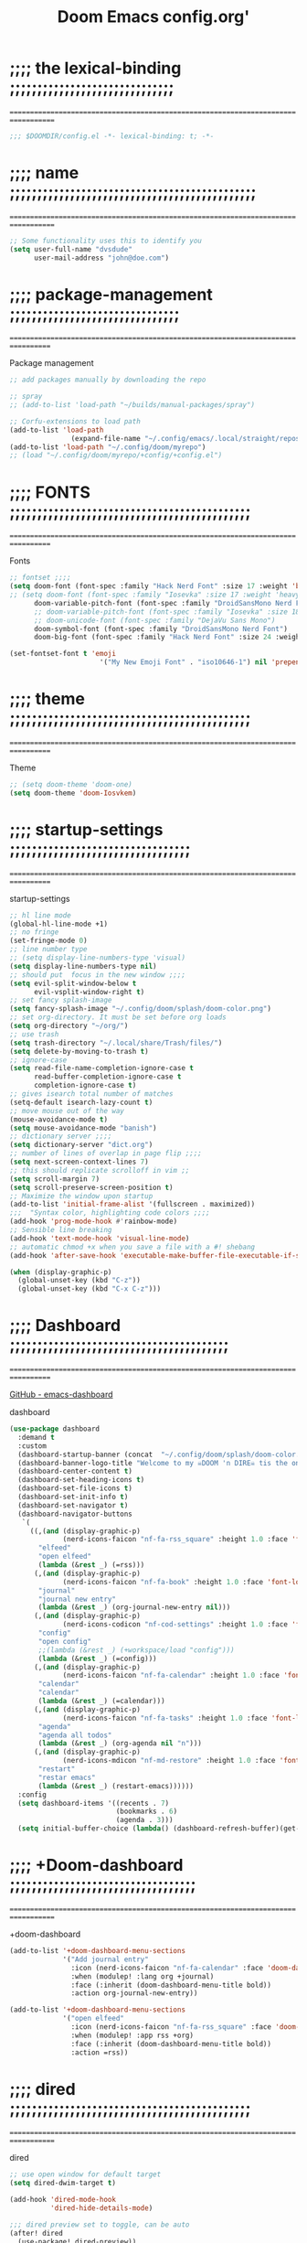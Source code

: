 #+title:          Doom Emacs config.org'
:PROPERTIES:
:created: 2021-12-27
#+AUTHOR: dvsdude
#+startup: overview noindent
#+ARCHIVE: ~/org/wiki/config-change-log.org::** blocks removed
#+LocalWords:  yequake config
:END:

    #+begin_export ascii
    ==================================================================================
    #     .___                  .___          .___    "Welcome to my ☠DOOM n'DIRE!☠
    #   __| _/___  __ ______  __| _/__ __   __| _/ ____
    #  / __ | \  \/ //  ___/ / __ ||  |  \ / __ |_/ __ \   tis the only thing
    # / /_/ |  \   / \___ \ / /_/ ||  |  // /_/ |\  ___/   that fills the desire..🔥"
    # \____ |   \_/ /____  >\____ ||____/ \____ | \___  >
    #      \/            \/      \/            \/     \/
    #  ☠A DASTARDLY DVS DOOM CONFIG☠
    ==================================================================================
    #+end_export

* ;;;; the lexical-binding ;;;;;;;;;;;;;;;;;;;;;;;;;;;;;;
===================================================================================

#+begin_src emacs-lisp
;;; $DOOMDIR/config.el -*- lexical-binding: t; -*-
#+end_src

* ;;;; name ;;;;;;;;;;;;;;;;;;;;;;;;;;;;;;;;;;;;;;;;;;;;;
===================================================================================

#+begin_src emacs-lisp
;; Some functionality uses this to identify you
(setq user-full-name "dvsdude"
      user-mail-address "john@doe.com")
#+end_src

* ;;;; package-management ;;;;;;;;;;;;;;;;;;;;;;;;;;;;;;;
==================================================================================

Package management
#+begin_src emacs-lisp
;; add packages manually by downloading the repo

;; spray
;; (add-to-list 'load-path "~/builds/manual-packages/spray")

;; Corfu-extensions to load path
(add-to-list 'load-path
               (expand-file-name "~/.config/emacs/.local/straight/repos/corfu/extensions"))
(add-to-list 'load-path "~/.config/doom/myrepo")
;; (load "~/.config/doom/myrepo/+config/+config.el")
#+end_src

* ;;;; FONTS ;;;;;;;;;;;;;;;;;;;;;;;;;;;;;;;;;;;;;;;;;;;;
==================================================================================

Fonts
#+begin_src emacs-lisp
;; fontset ;;;;
(setq doom-font (font-spec :family "Hack Nerd Font" :size 17 :weight 'bold)
;; (setq doom-font (font-spec :family "Iosevka" :size 17 :weight 'heavy)
      doom-variable-pitch-font (font-spec :family "DroidSansMono Nerd Font" :size 17)
      ;; doom-variable-pitch-font (font-spec :family "Iosevka" :size 18)
      ;; doom-unicode-font (font-spec :family "DejaVu Sans Mono")
      doom-symbol-font (font-spec :family "DroidSansMono Nerd Font")
      doom-big-font (font-spec :family "Hack Nerd Font" :size 24 :weight 'bold))

(set-fontset-font t 'emoji
                      '("My New Emoji Font" . "iso10646-1") nil 'prepend)

#+end_src

* ;;;; theme ;;;;;;;;;;;;;;;;;;;;;;;;;;;;;;;;;;;;;;;;;;;;
==================================================================================

Theme
#+begin_src emacs-lisp
;; (setq doom-theme 'doom-one)
(setq doom-theme 'doom-Iosvkem)
#+end_src

* ;;;; startup-settings ;;;;;;;;;;;;;;;;;;;;;;;;;;;;;;;;;
==================================================================================

startup-settings
#+begin_src emacs-lisp
;; hl line mode
(global-hl-line-mode +1)
;; no fringe
(set-fringe-mode 0)
;; line number type
;; (setq display-line-numbers-type 'visual)
(setq display-line-numbers-type nil)
;; should put  focus in the new window ;;;;
(setq evil-split-window-below t
      evil-vsplit-window-right t)
;; set fancy splash-image
(setq fancy-splash-image "~/.config/doom/splash/doom-color.png")
;; set org-directory. It must be set before org loads
(setq org-directory "~/org/")
;; use trash
(setq trash-directory "~/.local/share/Trash/files/")
(setq delete-by-moving-to-trash t)
;; ignore-case
(setq read-file-name-completion-ignore-case t
      read-buffer-completion-ignore-case t
      completion-ignore-case t)
;; gives isearch total number of matches
(setq-default isearch-lazy-count t)
;; move mouse out of the way
(mouse-avoidance-mode t)
(setq mouse-avoidance-mode "banish")
;; dictionary server ;;;;
(setq dictionary-server "dict.org")
;; number of lines of overlap in page flip ;;;;
(setq next-screen-context-lines 7)
;; this should replicate scrolloff in vim ;;
(setq scroll-margin 7)
(setq scroll-preserve-screen-position t)
;; Maximize the window upon startup
(add-to-list 'initial-frame-alist '(fullscreen . maximized))
;;;  "Syntax color, highlighting code colors ;;;;
(add-hook 'prog-mode-hook #'rainbow-mode)
;; Sensible line breaking
(add-hook 'text-mode-hook 'visual-line-mode)
;; automatic chmod +x when you save a file with a #! shebang
(add-hook 'after-save-hook 'executable-make-buffer-file-executable-if-script-p)

(when (display-graphic-p)
  (global-unset-key (kbd "C-z"))
  (global-unset-key (kbd "C-x C-z")))

#+end_src

* ;;;; Dashboard ;;;;;;;;;;;;;;;;;;;;;;;;;;;;;;;;;;;;;;;;
==================================================================================

[[https://github.com/emacs-dashboard/emacs-dashboard][GitHub - emacs-dashboard]]

dashboard
#+begin_src emacs-lisp
(use-package dashboard
  :demand t
  :custom
  (dashboard-startup-banner (concat  "~/.config/doom/splash/doom-color.png"))
  (dashboard-banner-logo-title "Welcome to my ☠DOOM 'n DIRE☠ tis the only thing that fills the desire.🔥")
  (dashboard-center-content t)
  (dashboard-set-heading-icons t)
  (dashboard-set-file-icons t)
  (dashboard-set-init-info t)
  (dashboard-set-navigator t)
  (dashboard-navigator-buttons
   `(
     ((,(and (display-graphic-p)
             (nerd-icons-faicon "nf-fa-rss_square" :height 1.0 :face 'font-lock-keyword-face))
       "elfeed"
       "open elfeed"
       (lambda (&rest _) (=rss)))
      (,(and (display-graphic-p)
             (nerd-icons-faicon "nf-fa-book" :height 1.0 :face 'font-lock-keyword-face))
       "journal"
       "journal new entry"
       (lambda (&rest _) (org-journal-new-entry nil)))
      (,(and (display-graphic-p)
             (nerd-icons-codicon "nf-cod-settings" :height 1.0 :face 'font-lock-keyword-face))
       "config"
       "open config"
       ;;(lambda (&rest _) (+workspace/load "config")))
       (lambda (&rest _) (=config)))
      (,(and (display-graphic-p)
             (nerd-icons-faicon "nf-fa-calendar" :height 1.0 :face 'font-lock-keyword-face))
       "calendar"
       "calendar"
       (lambda (&rest _) (=calendar)))
      (,(and (display-graphic-p)
             (nerd-icons-faicon "nf-fa-tasks" :height 1.0 :face 'font-lock-keyword-face))
       "agenda"
       "agenda all todos"
       (lambda (&rest _) (org-agenda nil "n")))
      (,(and (display-graphic-p)
             (nerd-icons-mdicon "nf-md-restore" :height 1.0 :face 'font-lock-keyword-face))
       "restart"
       "restar emacs"
       (lambda (&rest _) (restart-emacs))))))
  :config
  (setq dashboard-items '((recents . 7)
                          (bookmarks . 6)
                          (agenda . 3)))
  (setq initial-buffer-choice (lambda() (dashboard-refresh-buffer)(get-buffer "*dashboard*"))))

#+end_src

* ;;;; +Doom-dashboard ;;;;;;;;;;;;;;;;;;;;;;;;;;;;;;;;;;
===================================================================================

+doom-dashboard
#+begin_src emacs-lisp
(add-to-list '+doom-dashboard-menu-sections
             '("Add journal entry"
               :icon (nerd-icons-faicon "nf-fa-calendar" :face 'doom-dashboard-menu-title)
               :when (modulep! :lang org +journal)
               :face (:inherit (doom-dashboard-menu-title bold))
               :action org-journal-new-entry))

(add-to-list '+doom-dashboard-menu-sections
             '("open elfeed"
               :icon (nerd-icons-faicon "nf-fa-rss_square" :face 'doom-dashboard-menu-title)
               :when (modulep! :app rss +org)
               :face (:inherit (doom-dashboard-menu-title bold))
               :action =rss))

#+end_src
* ;;;; dired ;;;;;;;;;;;;;;;;;;;;;;;;;;;;;;;;;;;;;;;;;;;;
===================================================================================

dired
#+begin_src emacs-lisp
;; use open window for default target
(setq dired-dwim-target t)

(add-hook 'dired-mode-hook
          'dired-hide-details-mode)

;;; dired preview set to toggle, can be auto
(after! dired
  (use-package! dired-preview))
;;     :hook
;;     (dired-mode . dired-preview-mode)))
;; (dired-preview-global-mode 1)

(map! :leader
      :prefix "t"
      :desc "dired preview mode" "p" 'dired-preview-mode)

;;; dired subtree
(use-package! dired-subtree
  :after dired
  :config
  (bind-key "<tab>" #'dired-subtree-toggle dired-mode-map)
  (bind-key "<backtab>" #'dired-subtree-cycle dired-mode-map))

;; dired open
(after! dired
  (use-package! dired-open
    :config
    (setq dired-open-extensions '(("mkv" . "mpv")
                                  ("mp4" . "mpv")
                                  ("webm" . "mpv")))))
#+end_src

* ;;;; deft ;;;;;;;;;;;;;;;;;;;;;;;;;;;;;;;;;;;;;;;;;;;;;
==================================================================================

deft
#+begin_src emacs-lisp
(use-package! deft
  :commands deft
  :init
  (setq deft-default-extension "org"
        deft-directory "~/org/"
        ;; de-couples filename and note title:
        deft-use-filename-as-title t
        deft-use-filter-string-for-filename t
        deft-recursive t
        ;; disable auto-save
        deft-auto-save-interval -1.0
        ;; converts the filter string into a readable file-name using kebab-case:
        deft-file-naming-rules
        '((noslash . "-")
          (nospace . "-")
          (case-fn . downcase))
        deft-strip-summary-regexp
      (concat "\\("
          "[\n\t]" ;; blank
          "\\|^#\\+[[:alpha:]_]+:.*$" ;; org-mode metadata
          "\\|^:PROPERTIES:\n\\(.+\n\\)+:END:\n"
          "\\)"))
  :config
  (add-to-list 'deft-extensions '("md" "txt" "tex" "org"))
  (add-hook 'deft-mode-hook #'doom-mark-buffer-as-real-h)
  ;; start filtering immediately
  (set-evil-initial-state! 'deft-mode 'insert)
  (map! :map deft-mode-map
        :n "gr"  #'deft-refresh
        :n "C-s" #'deft-filter
        :i "C-n" #'deft-new-file
        :i "C-m" #'deft-new-file-named
        :i "C-d" #'deft-delete-file
        :i "C-r" #'deft-rename-file
        :n "r"   #'deft-rename-file
        :n "a"   #'deft-new-file
        :n "A"   #'deft-new-file-named
        :n "d"   #'deft-delete-file
        :n "D"   #'deft-archive-file
        :n "q"   #'kill-current-buffer))

#+end_src
* ;;;; org-settings ;;;;;;;;;;;;;;;;;;;;;;;;;;;;;;;;;;;;;
==================================================================================

[[https://orgmode.org/org.html][The Org Manual]]

org-settings
#+begin_src emacs-lisp
;; default file for notes
(setq org-default-notes-file (concat org-directory "notes.org"))
;; default diary files
(setq org-agenda-diary-file "~/org/notable-dates.org")
;; (setq diary-file "~/.config/doom/diary")

;; org insert structural template (C-c C-,) menu for adding code blocks
(after! org
(use-package! org-tempo
  :config
  (add-to-list 'org-structure-template-alist '("el" . "src emacs-lisp"))))

;; copy and paste images into an org-file
(after! org
  (use-package! org-ros
    :defer t))

;; org-refile
(setq org-refile-targets '((nil :maxlevel . 2) (org-agenda-files :maxlevel . 2)))
(setq org-outline-path-complete-in-steps nil)         ;; Refile in a single go
(setq org-refile-use-outline-path 'file)              ;; this also set by vertico

;; org-src edit window  C-c ' or spc m '
(setq org-src-window-setup 'reorganize-frame)  ;; default

;; set org-id to a timestamp instead of uuid
(setq org-id-method 'ts)

;; disable flycheck in org-src-blocks
(add-hook 'org-src-mode-hook 'flycheck-mode 0)

#+end_src

* ;;;; org-appearance ;;;;;;;;;;;;;;;;;;;;;;;;;;;;;;;;;;;
==================================================================================

org-appearance
#+begin_src emacs-lisp

(with-eval-after-load 'org (global-org-modern-mode))
(after! org
  (setq org-modern-star '("◉" "○" "◈" "◇" "✳")
        org-modern-hide-stars 'leading ;; can be nil,t,leading
        org-modern-todo nil
        org-modern-progress nil
        org-modern-tag nil))

(after! org
  (setq org-agenda-include-diary t
        org-agenda-timegrid-use-ampm 1
        org-startup-indented t
        org-pretty-entities t
        org-hide-emphasis-markers t
        org-startup-with-inline-images t
        org-image-actual-width '(300)))

;; un-hide emphasis-markers when under point ;;;;
(add-hook 'org-mode-hook 'org-appear-mode)
(add-hook 'org-mode-hook 'variable-pitch-mode)

;; set font size for headers ;;
(after! org
  (custom-set-faces
   '(org-level-1 ((t (:inherit outline-1 :height 1.4))))
   '(org-level-2 ((t (:inherit outline-2 :height 1.1))))
   '(org-level-3 ((t (:inherit outline-3 :height 1.0))))
   '(org-level-4 ((t (:inherit outline-4 :height 1.0))))
   '(org-level-5 ((t (:inherit outline-5 :height 1.0))))
   '(org-document-title ((t (:height 1.7 :underline t))))
   ))

;; set `color' of emphasis types ;;;;
(after! org
  (setq org-emphasis-alist
        '(("*" my-org-emphasis-bold)
          ("/" italic)
          ("_" underline)
          ("=" org-verbatim verbatim)
          ("~" org-code verbatim)
          ("+" (:strike-through t)))))

(defface my-org-emphasis-bold
  '((default :inherit bold)
    (((class color) (min-colors 88) (background light))
     :foreground "#a60000")
    (((class color) (min-colors 88) (background dark))
     :foreground "#ff8059"))
  "My bold emphasis for Org."
  :group 'custom-faces)

(defface my-org-emphasis-italic
  '((default :inherit italic)
    (((class color) (min-colors 88) (background light))
     :foreground "#005e00")
    (((class color) (min-colors 88) (background dark))
     :foreground "#44bc44"))
  "My italic emphasis for Org."
  :group 'custom-faces)

(defface my-org-emphasis-underline
  '((default :inherit underline)
    (((class color) (min-colors 88) (background light))
     :foreground "#813e00")
    (((class color) (min-colors 88) (background dark))
     :foreground "#d0bc00"))
  "My underline emphasis for Org."
  :group 'custom-faces)

(defface my-org-emphasis-strike-through
  '((((class color) (min-colors 88) (background light))
     :strike-through "#972500" :foreground "#505050")
    (((class color) (min-colors 88) (background dark))
     :strike-through "#ef8b50" :foreground "#a8a8a8"))
  "My strike-through emphasis for Org."
  :group 'custom-faces)
#+end_src

* ;;;; org-capture ;;;;;;;;;;;;;;;;;;;;;;;;;;;;;;;;;;;;;;
===================================================================================

org-capture
#+begin_src emacs-lisp

;; brings up a buffer for capturing
;; org-capture-templates will be put in org-capture-projects-local
(defun set-org-capture-templates ()
  (setq org-capture-templates
        '(("t" "Personal todo" entry
           (file+headline +org-capture-todo-file "Inbox")
           "** TODO %?\n%i\n%a" :prepend t)
          ("z" "organizer" entry
           (file+headline "~/org/organizer.org" "refile stuff")
           "** NEW %?\n  %i\n  " :prepend t)
          ("y" "tilt" entry
           (file+headline "~/org/wiki/tilt-doom.org" "TILT")
           "** NEW %?\n  %i\n  " :prepend t)
          ("s" "journal-schedule" plain #'org-journal-date-location
           "** TODO %?\n <%(princ org-journal--date-location-scheduled-time)>\n" :jump-to-captured t)
          ("j" "Journal entry" plain #'org-journal-find-location
           "** %(format-time-string org-journal-time-format)%?" :prepend t)
          ("k" "keybindings" entry
           (file+headline "~/org/wiki/my-keybinding-list.org" "new ones")
           "** NEW %?\n  %i\n  " :prepend t)
          ("x" "webmarks" entry
           (file+headline "~/org/webmarks.org" "bookmarks")
           "- %(org-cliplink-capture)\n" :prepend t)
          ("l" "check out later" entry
           (file+headline "todo.org" "Check out later")
           "** IDEA %?\n%i\n%a" :prepend t)
          ("n" "Personal notes" entry
           (file+headline +org-capture-notes-file "Inbox")
           "*  %?\n%i\n%a" :prepend t)
          ("p" "Templates for projects")
          ("pt" "Project-local todo" entry
           (file+headline +org-capture-project-todo-file "Inbox")
           "* TODO %?\n%i\n%a" :prepend t)
          ("pn" "Project-local notes" entry
           (file+headline +org-capture-project-notes-file "Inbox")
           "* %U %?\n%i\n%a" :prepend t)
          ("pc" "Project-local changelog" entry
           (file+headline +org-capture-project-changelog-file "Unreleased")
           "* %U %?\n%i\n%a" :prepend t)
          ("o" "Centralized templates for projects")
          ("ot" "Project todo" entry
           #'+org-capture-central-project-todo-file
           "* TODO %?\n %i\n %a" :heading "Tasks" :prepend nil)
          ("on" "Project notes" entry
           #'+org-capture-central-project-notes-file
           "* %U %?\n %i\n %a" :prepend t :heading "Notes")
          ("oc" "Project changelog" entry
           #'+org-capture-central-project-changelog-file
           "* %U %?\n %i\n %a" :prepend t :heading "Changelog"))))


(add-hook 'org-mode-hook #'set-org-capture-templates)


#+end_src

* ;;;; org-journal ;;;;;;;;;;;;;;;;;;;;;;;;;;;;;;;;;;;;;;
==================================================================================

org-journal
#+begin_src emacs-lisp
(use-package! org-journal
  :defer t
  :init
  ;; HACK `org-journal' adds a `magic-mode-alist' entry for detecting journal
  ;;      files, but this causes us lazy loaders a big problem: an unacceptable
  ;;      delay on the first file the user opens, because calling the autoloaded
  ;;      `org-journal-is-journal' pulls all of `org' with it. So, we replace it
  ;;      with our own, extra layer of heuristics.
  (add-to-list 'magic-mode-alist '(+org-journal-p . org-journal-mode))

  (defun +org-journal-p ()
    "Wrapper around `org-journal-is-journal' to lazy load `org-journal'."
    (when-let (buffer-file-name (buffer-file-name (buffer-base-buffer)))
      (if (or (featurep 'org-journal)
              (and (file-in-directory-p
                    buffer-file-name (expand-file-name org-journal-dir org-directory))
                   (require 'org-journal nil t)))
          (org-journal-is-journal))))

  ;; `org-journal-dir' defaults to "~/Documents/journal/", which is an odd
  ;; default, so we change it to {org-directory}/journal (we expand it after
  ;; org-journal is loaded).
  (setq org-journal-dir "journal/"
        org-journal-cache-file (concat doom-cache-dir "org-journal"))

  :config
  (setq org-journal-file-type 'daily)
  (setq org-journal-date-format "%A, %d %B %Y")
  ;; Remove the orginal journal file detector and rely on `+org-journal-p'
  ;; instead, to avoid loading org-journal until the last possible moment.
  (setq magic-mode-alist (assq-delete-all 'org-journal-is-journal magic-mode-alist))

  (setq org-journal-dir (expand-file-name org-journal-dir org-directory)
        org-journal-find-file-fn #'find-file)

  (setq org-journal-enable-agenda-integration t)
  ;; Setup carryover to include all configured TODO states. We cannot carry over
  (setq org-journal-carryover-items  "TODO=\"TODO\"|TODO=\"PROJ\"|TODO=\"STRT\"|TODO=\"WAIT\"|TODO=\"HOLD\"")

  (add-hook 'org-journal-mode-hook #'my/org-journal-mode-hook)
  (map! (:map org-journal-mode-map
         :n "]f"  #'org-journal-next-entry
         :n "[f"  #'org-journal-previous-entry
         :n "C-n" #'org-journal-next-entry
         :n "C-p" #'org-journal-previous-entry)
        (:map org-journal-search-mode-map
         "C-n" #'org-journal-search-next
         "C-p" #'org-journal-search-previous)
        :localleader
        (:map org-journal-mode-map
         (:prefix "j"
          "c" #'org-journal-new-entry
          "d" #'org-journal-new-date-entry
          "n" #'org-journal-next-entry
          "p" #'org-journal-previous-entry)
         (:prefix "s"
          "s" #'org-journal-search
          "f" #'org-journal-search-forever
          "F" #'org-journal-search-future
          "w" #'org-journal-search-calendar-week
          "m" #'org-journal-search-calendar-month
          "y" #'org-journal-search-calendar-year))
        (:map org-journal-search-mode-map
         "n" #'org-journal-search-next
         "p" #'org-journal-search-prev)))

;; function needed to make an org-capture-template for org-journal
(defun org-journal-find-location ()
  (org-journal-new-entry t)
  (unless (eq org-journal-file-type 'daily)
    (org-narrow-to-subtree))
  (goto-char (point-max)))

(defvar org-journal--date-location-scheduled-time nil)
;; function to schedule things using capture templates
(defun org-journal-date-location (&optional scheduled-time)
  (let ((scheduled-time (or scheduled-time (org-read-date nil nil nil "Date:"))))
    (setq org-journal--date-location-scheduled-time scheduled-time)
    (org-journal-new-entry t (org-time-string-to-time scheduled-time))
    (unless (eq org-journal-file-type 'daily)
      (org-narrow-to-subtree))
    (goto-char (point-max))))

(defun my/org-journal-mode-hook ()
    "Hooks for org-journal-mode."
  (flyspell-mode)
  (auto-fill-mode)
  (doom-disable-line-numbers-h)
  (turn-on-visual-line-mode)
  (+zen/toggle))

;; save and exit journal easily
(map! :after org
      :map org-journal-mode-map
      :desc "doom save and kill" "C-c C-c" #'doom/save-and-kill-buffer)
#+end_src
* ;;;; calendar ;;;;;;;;;;;;;;;;;;;;;;;;;;;;;;;;;;;;;;;;;
==================================================================================

calendar
#+begin_src emacs-lisp
(setq +calendar-open-function #'+calendar/my-open-calendar)

;;;###autoload
(defun +calendar/my-open-calendar ()
  "change calendar sources"
  (interactive)
  (cfw:open-calendar-buffer
   ;; :custom-map cfw:my-cal-map
   :contents-sources
   (list
    (cfw:org-create-source "Green")  ; org-agenda source
    (cfw:org-create-file-source "cal" "~/org/notable-dates.org" "Cyan")  ; other org source
    (cfw:cal-create-source "Orange") ; diary source
    ;; (cfw:ical-create-source "Moon" "~/moon.ics" "Gray")  ; ICS source1
    )))

;; change calendar sources
;; By defining your own calendar commands, you can control what sources to pull
;; calendar data from:
;; example in ~/.config/emacs/modules/app/calendar/README.org

#+end_src

* ;;;; spell ;;;;;;;;;;;;;;;;;;;;;;;;;;;;;;;;;;;;;;;;;;;;
==================================================================================
[[https://www.gnu.org/software/emacs/manual/html_node/emacs/Spelling.html][Spelling (GNU Emacs Manual)]]
[[https://github.com/d12frosted/flyspell-correct][GitHub - flyspell-correct]]

|---------------------------+-------|
| go-to-next-error          | C-,   |
| auto-correct-word         | C-.   |
| correct-wrapper           | C-;   |
| auto-correct-word         | C-M-i |
| correct-word-before-point | C-c $ |
| correct-word-before-point | z =   |
| add word                  | z g   |
| remove word               | z w   |
|---------------------------+-------|

fly-spell
#+begin_src emacs-lisp
;; (use-package flyspell-correct
;;   :after flyspell
;;   :bind (:map flyspell-mode-map ("C-;" . flyspell-correct-wrapper)))

;; (define-key! flyspell-mode-map "C-;" #'flyspell-correct-wrapper)
(define-key! [remap flyspell-auto-correct-previous-word] #'flyspell-correct-wrapper)

(setq flyspell-persistent-highlight nil)

(setq flyspell-issue-message-flag nil)

(setq ispell-personal-dictionary "/home/dvsdude/.aspell.en_CA.pws")
(setq ispell-program-name "aspell")
(setq ispell-extra-args '("--repl" "~/aspell.prepl"))
#+end_src

* ;;;; evil-surround ;;;;;;;;;;;;;;;;;;;;;;;;;;;;;;;;;;;;
===================================================================================

[[https://github.com/emacs-evil/evil-surround][GitHub - emacs-evil/evil-surround]]
[[https://github.com/emacs-evil/evil-surround#usage][usage]]

#+begin_src emacs-lisp
;; this is grabbed from Dooms config
(use-package! evil-surround
  :commands (global-evil-surround-mode
             evil-surround-edit
             evil-Surround-edit
             evil-surround-region)
  :config (global-evil-surround-mode 1))
(add-hook 'org-mode-hook (lambda ()
                           (push '(?= . ("=" . "=")) evil-surround-pairs-alist)))

(evil-embrace-disable-evil-surround-integration)
#+end_src

* ;;;; evil-snipe ;;;;;;;;;;;;;;;;;;;;;;;;;;;;;;;;;;;;;;;
==================================================================================

evil snipe
#+begin_src emacs-lisp
;; Using Doom config
(use-package! evil-snipe
  :commands evil-snipe-local-mode evil-snipe-override-local-mode
  :hook (doom-first-input . evil-snipe-override-mode)
  :hook (doom-first-input . evil-snipe-mode)
  :init
  (setq evil-snipe-smart-case t
        evil-snipe-scope 'line
        evil-snipe-repeat-scope 'visible
        evil-snipe-char-fold t))
(evil-snipe-mode t)
(evil-snipe-override-mode 1)

;; evil-snipe
 (map! :after evil-snipe
       :map evil-snipe-parent-transient-map
       "C-;" (cmd! (require 'evil-easymotion)
                   (call-interactively
                    (evilem-create #'evil-snipe-repeat
                                   :bind ((evil-snipe-scope 'whole-buffer)
                                          (evil-snipe-enable-highlight)
                                          (evil-snipe-enable-incremental-highlight))))))
(push '(?\[ "[[{(]") evil-snipe-aliases)
(add-hook 'magit-mode-hook 'turn-off-evil-snipe-override-mode)

#+end_src

* ;;;; evil-easymotion/avy ;;;;;;;;;;;;;;;;;;;;;;;;;;;;;;
==================================================================================

#+begin_src emacs-lisp
(map! :leader
      :prefix "s"
      :desc "avy goto char timer" "a" #'evil-avy-goto-char-timer)

(map! :leader
      :prefix "j"
      :desc "avy goto next line" "j" #'evilem-motion-next-line)
(map! :leader
      :prefix "k"
      :desc "avy goto prev line" "k" #'evilem-motion-previous-line)
(setq avy-timeout-seconds 1.0) ;;default 0.5
(setq avy-single-candidate-jump t)

;; evil-easymotion "prefix"
(evilem-default-keybindings "C-c a")
;; (evilem-default-keybindings "SPC")

#+end_src
* ;;;; Doom-avy ;;;; mod-config ;;;;;;;;;;;;;;;;;;;;;;;;;
=================================================================================

#+begin_src emacs-lisp :tangle no
;;;###package avy
(setq avy-all-windows nil
      avy-all-windows-alt t
      avy-background t
      ;; the unpredictability of this (when enabled) makes it a poor default
      ;; avy-single-candidate-jump nil)

#+end_src
* ;;;; Doom-vertico ;;;; mod-config ;;;;;;;;;;;;;;;;;;;;;
==================================================================================

[[https://github.com/minad/vertico][GitHub -vertico ]]

Vertico
#+begin_src emacs-lisp :tangle no

(use-package! vertico
  :hook (doom-first-input . vertico-mode)
  :init
  (defadvice! +vertico-crm-indicator-a (args)
    :filter-args #'completing-read-multiple
    (cons (format "[CRM%s] %s"
                  (replace-regexp-in-string
                   "\\`\\[.*?]\\*\\|\\[.*?]\\*\\'" ""
                   crm-separator)
                  (car args))
          (cdr args)))
  :config
  (setq vertico-resize nil
        vertico-count 17
        vertico-cycle t)
  (setq-default completion-in-region-function
                (lambda (&rest args)
                  (apply (if vertico-mode
                             #'consult-completion-in-region
                           #'completion--in-region)
                         args)))

  (map! :when (modulep! :editor evil +everywhere)
        :map vertico-map
        "M-RET" #'vertico-exit-input
        "C-SPC" #'+vertico/embark-preview
        "C-j"   #'vertico-next
        "C-M-j" #'vertico-next-group
        "C-k"   #'vertico-previous
        "C-M-k" #'vertico-previous-group
        "C-h" (cmds! (eq 'file (vertico--metadata-get 'category)) #'vertico-directory-up)
        "C-l" (cmds! (eq 'file (vertico--metadata-get 'category)) #'+vertico/enter-or-preview))

  ;; Cleans up path when moving directories with shadowed paths syntax, e.g.
  ;; cleans ~/foo/bar/// to /, and ~/foo/bar/~/ to ~/.
  (add-hook 'rfn-eshadow-update-overlay-hook #'vertico-directory-tidy)
  (add-hook 'minibuffer-setup-hook #'vertico-repeat-save)
  (map! :map vertico-map "DEL" #'vertico-directory-delete-char)

  ;; These commands are problematic and automatically show the *Completions* buffer
  (advice-add #'tmm-add-prompt :after #'minibuffer-hide-completions)
  (defadvice! +vertico--suppress-completion-help-a (fn &rest args)
    :around #'ffap-menu-ask
    (letf! ((#'minibuffer-completion-help #'ignore))
      (apply fn args))))


(use-package! orderless
  :after-call doom-first-input-hook
  :config
  (defadvice! +vertico--company-capf--candidates-a (fn &rest args)
    "Highlight company matches correctly, and try default completion styles before
orderless."
    :around #'company-capf--candidates
    (let ((orderless-match-faces [completions-common-part])
          (completion-styles +vertico-company-completion-styles))
      (apply fn args)))

  (defun +vertico-orderless-dispatch (pattern _index _total)
    (cond
     ;; Ensure $ works with Consult commands, which add disambiguation suffixes
     ((string-suffix-p "$" pattern)
      `(orderless-regexp . ,(concat (substring pattern 0 -1) "[\x200000-\x300000]*$")))
     ;; Ignore single !
     ((string= "!" pattern) `(orderless-literal . ""))
     ;; Without literal
     ((string-prefix-p "!" pattern) `(orderless-without-literal . ,(substring pattern 1)))
     ;; Character folding
     ((string-prefix-p "%" pattern) `(char-fold-to-regexp . ,(substring pattern 1)))
     ((string-suffix-p "%" pattern) `(char-fold-to-regexp . ,(substring pattern 0 -1)))
     ;; Initialism matching
     ((string-prefix-p "`" pattern) `(orderless-initialism . ,(substring pattern 1)))
     ((string-suffix-p "`" pattern) `(orderless-initialism . ,(substring pattern 0 -1)))
     ;; Literal matching
     ((string-prefix-p "=" pattern) `(orderless-literal . ,(substring pattern 1)))
     ((string-suffix-p "=" pattern) `(orderless-literal . ,(substring pattern 0 -1)))
     ;; Flex matching
     ((string-prefix-p "~" pattern) `(orderless-flex . ,(substring pattern 1)))
     ((string-suffix-p "~" pattern) `(orderless-flex . ,(substring pattern 0 -1)))))
  (add-to-list
   'completion-styles-alist
   '(+vertico-basic-remote
     +vertico-basic-remote-try-completion
     +vertico-basic-remote-all-completions
     "Use basic completion on remote files only"))
  (setq completion-styles '(orderless basic)
        completion-category-defaults nil
        ;; note that despite override in the name orderless can still be used in
        ;; find-file etc.
        completion-category-overrides '((file (styles +vertico-basic-remote orderless partial-completion)))
        orderless-style-dispatchers '(+vertico-orderless-dispatch)
        orderless-component-separator "[ &]")
  ;; ...otherwise find-file gets different highlighting than other commands
  (set-face-attribute 'completions-first-difference nil :inherit nil))

(defvar +vertico-company-completion-styles '(basic partial-completion orderless)
  "Completion styles for company to use.

The completion/vertico module uses the orderless completion style by default,
but this returns too broad a candidate set for company completion. This variable
overrides `completion-styles' during company completion sessions.")

(defvar +vertico-consult-fd-args nil
  "Shell command and arguments the vertico module uses for fd.")

#+end_src
* ;;;; Doom-marginalia ;;;; mod-config ;;;;;;;;;;;;;;;;;;
==================================================================================

marginalia
#+begin_src emacs-lisp :tangle no
(use-package! marginalia
  :hook (doom-first-input . marginalia-mode)
  :init
  (map! :map minibuffer-local-map
        :desc "Cycle marginalia views" "M-A" #'marginalia-cycle)
  :config
  (when (modulep! +icons)
    (add-hook 'marginalia-mode-hook #'all-the-icons-completion-marginalia-setup))
  (advice-add #'marginalia--project-root :override #'doom-project-root)
  (pushnew! marginalia-command-categories
            '(+default/find-file-under-here . file)
            '(doom/find-file-in-emacsd . project-file)
            '(doom/find-file-in-other-project . project-file)
            '(doom/find-file-in-private-config . file)
            '(doom/describe-active-minor-mode . minor-mode)
            '(flycheck-error-list-set-filter . builtin)
            '(persp-switch-to-buffer . buffer)
            '(projectile-find-file . project-file)
            '(projectile-recentf . project-file)
            '(projectile-switch-to-buffer . buffer)
            '(projectile-switch-project . project-file)))
#+end_src
* ;;;; Corfu ;;;;;;;;;;;;;;;;;;;;;;;;;;;;;;;;;;;;;;;;;;;;
==================================================================================

[[https://github.com/minad/corfu][GitHub -corfu ]]

corfu
#+begin_src emacs-lisp
;;;###autoload
(defun +corfu-smart-sep-toggle-escape ()
  "Insert `corfu-separator' or toggle escape if it's already there."
  (interactive)
  (cond ((and (char-equal (char-before) corfu-separator)
              (char-equal (char-before (1- (point))) ?\\))
         (save-excursion (delete-char -2)))
        ((char-equal (char-before) corfu-separator)
         (save-excursion (backward-char 1)
                         (insert-char ?\\)))
        (t (call-interactively #'corfu-insert-separator))))


(defvar +corfu-want-ret-to-confirm t
  "Configure how the user expects RET to behave.
Possible values are:
- t (default): Insert candidate if one is selected, pass-through otherwise;
- `minibuffer': Insert candidate if one is selected, pass-through otherwise,
              and immediatelly exit if in the minibuffer;
- nil: Pass-through without inserting.")

(defvar +corfu-buffer-scanning-size-limit (* 1 1024 1024) ; 1 MB
  "Size limit for a buffer to be scanned by `cape-dabbrev'.")

(use-package! corfu
  :hook (doom-first-input . global-corfu-mode)
  :bind
  (:map corfu-map
        ("TAB" . corfu-next)
        ([tab] . corfu-next)
        ("S-TAB" . corfu-previous)
        ([backtab] . corfu-previous)
        ("RET" . nil))
  :config
  (setq corfu-auto t
        corfu-auto-delay 0.18
        corfu-auto-prefix 3
        global-corfu-modes '((not erc-mode
                              circe-mode
                              help-mode
                              gud-mode
                              vterm-mode)
                             t)
        corfu-cycle t
        corfu-preselect 'prompt
        corfu-count 6
        corfu-max-width 120
        corfu-on-exact-match nil
        corfu-quit-at-boundary 'separator
        corfu-quit-no-match corfu-quit-at-boundary
        tab-always-indent 'complete)
  (add-to-list 'completion-category-overrides `(lsp-capf (styles ,@completion-styles)))
  (add-to-list 'corfu-auto-commands #'lispy-colon)
  (add-to-list 'corfu-continue-commands #'+corfu-smart-sep-toggle-escape)
  (add-hook 'evil-insert-state-exit-hook #'corfu-quit))

;; Enable auto completion and configure quitting
(use-package! orderless
  :config
  (setq completion-styles '(orderless basic)
        completion-category-defaults nil
        completion-category-overrides '((file (styles orderless partial-completion)))
        orderless-component-separator #'orderless-escapable-split-on-space)
  (set-face-attribute 'completions-first-difference nil :inherit nil))

;; Persist history over Emacs restarts. Vertico sorts by history position.
(use-package! savehist
  ;; persist variables across sessions
  :defer-incrementally custom
  :hook (doom-first-input . savehist-mode)
  :custom (savehist-file (concat doom-cache-dir "savehist"))
  :config
  (setq savehist-save-minibuffer-history t
        savehist-autosave-interval nil     ; save on kill only
        savehist-additional-variables
        '(kill-ring                        ; persist clipboard
          register-alist                   ; persist macros
          mark-ring global-mark-ring       ; persist marks
          search-ring regexp-search-ring)) ; persist searches
  (add-hook! 'savehist-save-hook
    (defun doom-savehist-unpropertize-variables-h ()
      "Remove text properties from `kill-ring' to reduce savehist cache size."
      (setq kill-ring
            (mapcar #'substring-no-properties
                    (cl-remove-if-not #'stringp kill-ring))
            register-alist
            (cl-loop for (reg . item) in register-alist
                     if (stringp item)
                     collect (cons reg (substring-no-properties item))
                     else collect (cons reg item))))
    (defun doom-savehist-remove-unprintable-registers-h ()
      "Remove unwriteable registers (e.g. containing window configurations).
Otherwise, `savehist' would discard `register-alist' entirely if we don't omit
the unwritable tidbits."
      ;; Save new value in the temp buffer savehist is running
      ;; `savehist-save-hook' in. We don't want to actually remove the
      ;; unserializable registers in the current session!
      (setq-local register-alist
                  (cl-remove-if-not #'savehist-printable register-alist)))))

;; corfu history
(use-package! corfu-history
  :hook ((corfu-mode . corfu-history-mode))
  :config
  (after! savehist (add-to-list 'savehist-additional-variables 'corfu-history)))

#+end_src

* ;;;; cape ;;;;;;;;;;;;;;;;;;;;;;;;;;;;;;;;;;;;;;;;;;;;;
==================================================================================

[[https://github.com/minad/cape][github - cape]]

cape
#+begin_src emacs-lisp
(use-package! cape
  :defer t
  :init
  (add-hook! 'text-mode-hook
    (defun +corfu-add-cape-dict-h ()
      (add-hook 'completion-at-point-functions #'cape-dict -15 t)))
  (add-hook! 'prog-mode-hook
    (defun +corfu-add-cape-file-h ()
      (add-hook 'completion-at-point-functions #'cape-file -10 t)))
  (add-hook! '(org-mode-hook markdown-mode-hook)
    (defun +corfu-add-cape-elisp-block-h ()
      (add-hook 'completion-at-point-functions #'cape-elisp-block 0 t)))
  ;; Enable Dabbrev completion basically everywhere as a fallback.
    (setq cape-dabbrev-check-other-buffers t)
    ;; Set up `cape-dabbrev' options.
    (defun +dabbrev-friend-buffer-p (other-buffer)
      (< (buffer-size other-buffer) +corfu-buffer-scanning-size-limit))
    (add-hook! '(prog-mode-hook
                 text-mode-hook
                 conf-mode-hook
                 comint-mode-hook
                 minibuffer-setup-hook
                 eshell-mode-hook)
      (defun +corfu-add-cape-history-h ()
        (add-hook 'completion-at-point-functions #'cape-history -5 t)))
    (add-hook! '(prog-mode-hook
                 text-mode-hook
                 conf-mode-hook
                 comint-mode-hook
                 minibuffer-setup-hook
                 eshell-mode-hook)
      (defun +corfu-add-cape-dabbrev-h ()
        (add-hook 'completion-at-point-functions #'cape-dabbrev 20 t)))
    (after! dabbrev
      (setq dabbrev-friend-buffer-function #'+dabbrev-friend-buffer-p
            dabbrev-ignored-buffer-regexps
            '("\\` "
              "\\(TAGS\\|tags\\|ETAGS\\|etags\\|GTAGS\\|GRTAGS\\|GPATH\\)\\(<[0-9]+>\\)?")
            dabbrev-upcase-means-case-search t)
      (add-to-list 'dabbrev-ignored-buffer-modes 'pdf-view-mode)
      (add-to-list 'dabbrev-ignored-buffer-modes 'doc-view-mode)
      (add-to-list 'dabbrev-ignored-buffer-modes 'tags-table-mode))

  ;; Make these capfs composable.
  (advice-add #'lsp-completion-at-point :around #'cape-wrap-noninterruptible)
  (advice-add #'lsp-completion-at-point :around #'cape-wrap-nonexclusive)
  (advice-add #'comint-completion-at-point :around #'cape-wrap-nonexclusive)
  (advice-add #'eglot-completion-at-point :around #'cape-wrap-nonexclusive)
  (advice-add #'pcomplete-completions-at-point :around #'cape-wrap-nonexclusive))
#+end_src

* ;;;; consult ;;;;;;;;;;;;;;;;;;;;;;;;;;;;;;;;;;;;;;;;;;
=================================================================================

consult
#+begin_src emacs-lisp
;; Example configuration for Consult
;; (use-package consult
;;   ;; Replace bindings. Lazily loaded due by `use-package'.
;;   :bind (;; C-c bindings in `mode-specific-map'
;;          ("C-c M-x" . consult-mode-command)
;;          ("C-c h" . consult-history)
;;          ("C-c k" . consult-kmacro)
;;          ("C-c m" . consult-man)
;;          ("C-c i" . consult-info)
;;          ([remap Info-search] . consult-info)
;;          ;; C-x bindings in `ctl-x-map'
;;          ("C-x M-:" . consult-complex-command)     ;; orig. repeat-complex-command
;;          ("C-x b" . consult-buffer)                ;; orig. switch-to-buffer
;;          ("C-x 4 b" . consult-buffer-other-window) ;; orig. switch-to-buffer-other-window
;;          ("C-x 5 b" . consult-buffer-other-frame)  ;; orig. switch-to-buffer-other-frame
;;          ("C-x r b" . consult-bookmark)            ;; orig. bookmark-jump
;;          ("C-x p b" . consult-project-buffer)      ;; orig. project-switch-to-buffer
;;          ;; Custom M-# bindings for fast register access
;;          ("M-#" . consult-register-load)
;;          ("M-'" . consult-register-store)          ;; orig. abbrev-prefix-mark (unrelated)
;;          ("C-M-#" . consult-register)
;;          ;; Other custom bindings
;;          ("M-y" . consult-yank-pop)                ;; orig. yank-pop
;;          ;; M-g bindings in `goto-map'
;;          ("M-g e" . consult-compile-error)
;;          ("M-g f" . consult-flymake)               ;; Alternative: consult-flycheck
;;          ("M-g g" . consult-goto-line)             ;; orig. goto-line
;;          ("M-g M-g" . consult-goto-line)           ;; orig. goto-line
;;          ("M-g o" . consult-outline)               ;; Alternative: consult-org-heading
;;          ("M-g m" . consult-mark)
;;          ("M-g k" . consult-global-mark)
;;          ("M-g i" . consult-imenu)
;;          ("M-g I" . consult-imenu-multi)
;;          ;; M-s bindings in `search-map'
;;          ("M-s d" . consult-find)                  ;; Alternative: consult-fd
;;          ("M-s D" . consult-locate)
;;          ("M-s g" . consult-grep)
;;          ("M-s G" . consult-git-grep)
;;          ("M-s r" . consult-ripgrep)
;;          ("M-s l" . consult-line)
;;          ("M-s L" . consult-line-multi)
;;          ("M-s k" . consult-keep-lines)
;;          ("M-s u" . consult-focus-lines)
;;          ;; Isearch integration
;;          ("M-s e" . consult-isearch-history)
;;          :map isearch-mode-map
;;          ("M-e" . consult-isearch-history)         ;; orig. isearch-edit-string
;;          ("M-s e" . consult-isearch-history)       ;; orig. isearch-edit-string
;;          ("M-s l" . consult-line)                  ;; needed by consult-line to detect isearch
;;          ("M-s L" . consult-line-multi)            ;; needed by consult-line to detect isearch
;;          ;; Minibuffer history
;;          :map minibuffer-local-map
;;          ("M-s" . consult-history)                 ;; orig. next-matching-history-element
;;          ("M-r" . consult-history)))                ;; orig. previous-matching-history-element


(map! :prefix ("M-s i" . "consult-info")
      :desc "consult info emacs"
      :n "e" #'consult-info-emacs
      :desc "consult info org"
      :n "o" #'consult-info-org
      :desc "consult-info-completion"
      :n "c" #'consult-info-completion)

(defun consult-info-emacs ()
    "Search through Emacs info pages."
  (interactive)
  (consult-info "emacs" "efaq" "elisp" "cl"))

(defun consult-info-org ()
    "Search through the Org info page."
  (interactive)
  (consult-info "org"))

(defun consult-info-completion ()
    "Search through completion info pages."
  (interactive)
  (consult-info  "orderless" "embark"
                "corfu" "cape" "tempel"))
#+end_src

* ;;;; Doom-consult ;;;; mod-config ;;;;;;;;;;;;;;;;;;;;;
=================================================================================
:PROPERTIES:
:VISIBILITY: folded
:END:

consult-doom
#+begin_src emacs-lisp :tangle no
;; doom default-mod configuration for Consult
(use-package! consult
  :defer t
  :preface
  (define-key!
    [remap bookmark-jump]                 #'consult-bookmark
    [remap evil-show-marks]               #'consult-mark
    [remap evil-show-jumps]               #'+vertico/jump-list
    [remap evil-show-registers]           #'consult-register
    [remap goto-line]                     #'consult-goto-line
    [remap imenu]                         #'consult-imenu
    [remap Info-search]                   #'consult-info
    [remap locate]                        #'consult-locate
    [remap load-theme]                    #'consult-theme
    [remap man]                           #'consult-man
    [remap recentf-open-files]            #'consult-recent-file
    [remap switch-to-buffer]              #'consult-buffer
    [remap switch-to-buffer-other-window] #'consult-buffer-other-window
    [remap switch-to-buffer-other-frame]  #'consult-buffer-other-frame
    [remap yank-pop]                      #'consult-yank-pop
    [remap persp-switch-to-buffer]        #'+vertico/switch-workspace-buffer)
  :config
  (defadvice! +vertico--consult-recent-file-a (&rest _args)
    "`consult-recent-file' needs to have `recentf-mode' on to work correctly"
    :before #'consult-recent-file
    (recentf-mode +1))

  (setq consult-project-root-function #'doom-project-root
        consult-narrow-key "<"
        consult-line-numbers-widen t
        consult-async-min-input 2
        consult-async-refresh-delay  0.15
        consult-async-input-throttle 0.2
        consult-async-input-debounce 0.1)
  (unless +vertico-consult-fd-args
    (setq +vertico-consult-fd-args
          (if doom-projectile-fd-binary
              (format "%s --color=never -i -H -E .git --regex %s"
                      doom-projectile-fd-binary
                      (if IS-WINDOWS "--path-separator=/" ""))
            consult-find-args)))

  (consult-customize
   consult-ripgrep consult-git-grep consult-grep
   consult-bookmark consult-recent-file
   +default/search-project +default/search-other-project
   +default/search-project-for-symbol-at-point
   +default/search-cwd +default/search-other-cwd
   +default/search-notes-for-symbol-at-point
   +default/search-emacsd
   consult--source-recent-file consult--source-project-recent-file consult--source-bookmark
   :preview-key "C-SPC")
  (consult-customize
   consult-theme
   :preview-key (list "C-SPC" :debounce 0.5 'any))
  (when (modulep! :lang org)
    (defvar +vertico--consult-org-source
      (list :name     "Org Buffer"
            :category 'buffer
            :narrow   ?o
            :hidden   t
            :face     'consult-buffer
            :history  'buffer-name-history
            :state    #'consult--buffer-state
            :new
            (lambda (name)
              (with-current-buffer (get-buffer-create name)
                (insert "#+title: " name "\n\n")
                (org-mode)
                (consult--buffer-action (current-buffer))))
            :items
            (lambda ()
              (mapcar #'buffer-name
                      (if (featurep 'org)
                          (org-buffer-list)
                        (seq-filter
                         (lambda (x)
                           (eq (buffer-local-value 'major-mode x) 'org-mode))
                         (buffer-list)))))))
    (add-to-list 'consult-buffer-sources '+vertico--consult-org-source 'append)))


(use-package! consult-dir
  :bind (([remap list-directory] . consult-dir)
         :map vertico-map
         ("C-x C-d" . consult-dir)
         ("C-x C-j" . consult-dir-jump-file))
  :config
  (when (modulep! :tools docker)
    (defun +vertico--consult-dir-docker-hosts ()
      "Get a list of hosts from docker."
      (when (if (>= emacs-major-version 29)
                (require 'tramp-container nil t)
              (setq-local docker-tramp-use-names t)
              (require 'docker-tramp nil t))
        (let ((hosts)
              (docker-query-fn #'docker-tramp--parse-running-containers))
          (when (>= emacs-major-version 29)
            (setq docker-query-fn #'tramp-docker--completion-function))
          (dolist (cand (funcall docker-query-fn))
            (let ((user (unless (string-empty-p (car cand))
                          (concat (car cand) "@")))
                  (host (car (cdr cand))))
              (push (concat "/docker:" user host ":/") hosts)))
          hosts)))

    (defvar +vertico--consult-dir-source-tramp-docker
      `(:name     "Docker"
        :narrow   ?d
        :category file
        :face     consult-file
        :history  file-name-history
        :items    ,#'+vertico--consult-dir-docker-hosts)
      "Docker candiadate source for `consult-dir'.")

    (add-to-list 'consult-dir-sources '+vertico--consult-dir-source-tramp-docker t))

  (add-to-list 'consult-dir-sources 'consult-dir--source-tramp-ssh t)
  (add-to-list 'consult-dir-sources 'consult-dir--source-tramp-local t))

(use-package! consult-flycheck
  :when (modulep! :checkers syntax)
  :after (consult flycheck))
#+end_src
* ;;;; Doom-embark ;;;; mod-config ;;;;;;;;;;;;;;;;;;;;;;
=================================================================================

#+begin_src emacs-lisp :tangle no
(use-package! embark
  :defer t
  :init
  (setq which-key-use-C-h-commands nil
        prefix-help-command #'embark-prefix-help-command)
  (map! [remap describe-bindings] #'embark-bindings
        "C-;"               #'embark-act  ; to be moved to :config default if accepted
        (:map minibuffer-local-map
         "C-;"               #'embark-act
         "C-c C-;"           #'embark-export
         "C-c C-l"           #'embark-collect
         :desc "Export to writable buffer" "C-c C-e" #'+vertico/embark-export-write)
        (:leader
         :desc "Actions" "a" #'embark-act)) ; to be moved to :config default if accepted
  :config
  (require 'consult)

  (set-popup-rule! "^\\*Embark Export:" :size 0.35 :ttl 0 :quit nil)

  (defadvice! +vertico--embark-which-key-prompt-a (fn &rest args)
    "Hide the which-key indicator immediately when using the completing-read prompter."
    :around #'embark-completing-read-prompter
    (which-key--hide-popup-ignore-command)
    (let ((embark-indicators
           (remq #'embark-which-key-indicator embark-indicators)))
      (apply fn args)))
  (cl-nsubstitute #'+vertico-embark-which-key-indicator #'embark-mixed-indicator embark-indicators)
  ;; add the package! target finder before the file target finder,
  ;; so we don't get a false positive match.
  (let ((pos (or (cl-position
                  'embark-target-file-at-point
                  embark-target-finders)
                 (length embark-target-finders))))
    (cl-callf2
        cons
        '+vertico-embark-target-package-fn
        (nthcdr pos embark-target-finders)))
  (defvar-keymap +vertico/embark-doom-package-map
    :doc "Keymap for Embark package actions for packages installed by Doom."
    :parent embark-general-map
    "h" #'doom/help-packages
    "b" #'doom/bump-package
    "c" #'doom/help-package-config
    "u" #'doom/help-package-homepage)
  (setf (alist-get 'package embark-keymap-alist) #'+vertico/embark-doom-package-map)
  (map! (:map embark-file-map
         :desc "Open target with sudo"        "s"   #'doom/sudo-find-file
         (:when (modulep! :tools magit)
          :desc "Open magit-status of target" "g"   #'+vertico/embark-magit-status)
         (:when (modulep! :ui workspaces)
          :desc "Open in new workspace"       "TAB" #'+vertico/embark-open-in-new-workspace))))
#+end_src
* ;;;; Doom-drag-stuff ;;;; mod-config ;;;;;;;;;;;;;;;;;;
=================================================================================

#+begin_src emacs-lisp :tangle no
(use-package! drag-stuff
  :defer t
  :init
  (map! "<M-up>"    #'drag-stuff-up
        "<M-down>"  #'drag-stuff-down
        "<M-left>"  #'drag-stuff-left
        "<M-right>" #'drag-stuff-right))
#+end_src
* ;;;; Doom-pdf-tools ;;;; mod-config ;;;;;;;;;;;;;;;;;;;
===================================================================================

#+begin_src emacs-lisp :tangle no
(use-package! pdf-tools
  :mode ("\\.pdf\\'" . pdf-view-mode)
  :magic ("%PDF" . pdf-view-mode)
  :init
  (after! pdf-annot
    (defun +pdf-cleanup-windows-h ()
      "Kill left-over annotation buffers when the document is killed."
      (when (buffer-live-p pdf-annot-list-document-buffer)
        (pdf-info-close pdf-annot-list-document-buffer))
      (when (buffer-live-p pdf-annot-list-buffer)
        (kill-buffer pdf-annot-list-buffer))
      (let ((contents-buffer (get-buffer "*Contents*")))
        (when (and contents-buffer (buffer-live-p contents-buffer))
          (kill-buffer contents-buffer))))
    (add-hook! 'pdf-view-mode-hook
      (add-hook 'kill-buffer-hook #'+pdf-cleanup-windows-h nil t)))

  :config
  (defadvice! +pdf--install-epdfinfo-a (fn &rest args)
    "Install epdfinfo after the first PDF file, if needed."
    :around #'pdf-view-mode
    (if (and (require 'pdf-info nil t)
             (or (pdf-info-running-p)
                 (ignore-errors (pdf-info-check-epdfinfo) t)))
        (apply fn args)
      ;; If we remain in pdf-view-mode, it'll spit out cryptic errors. This
      ;; graceful failure is better UX.
      (fundamental-mode)
      (message "Viewing PDFs in Emacs requires epdfinfo. Use `M-x pdf-tools-install' to build it")))

  ;; Despite its namesake, this does not call `pdf-tools-install', it only sets
  ;; up hooks, auto-mode-alist/magic-mode-alist entries, global modes, and
  ;; refreshes pdf-view-mode buffers, if any.
  ;;
  ;; I avoid calling `pdf-tools-install' directly because `pdf-tools' is easy to
  ;; prematurely load in the background (e.g. when exporting an org file or by
  ;; packages like org-pdftools). And I don't want pdf-tools to suddenly block
  ;; Emacs and spew out compiler output for a few minutes in those cases. It's
  ;; abysmal UX. The `pdf-view-mode' advice above works around this with a less
  ;; cryptic failure message, at least.
  (pdf-tools-install-noverify)

  ;; For consistency with other special modes
  (map! :map pdf-view-mode-map :gn "q" #'kill-current-buffer)

  (setq-default pdf-view-display-size 'fit-page)
  ;; Enable hiDPI support, but at the cost of memory! See politza/pdf-tools#51
  (setq pdf-view-use-scaling t
        pdf-view-use-imagemagick nil)

  ;; Handle PDF-tools related popups better
  (set-popup-rules!
    '(("^\\*Outline*" :side right :size 40 :select nil)
      ("^\\*Edit Annotation " :quit nil)
      ("\\(?:^\\*Contents\\|'s annots\\*$\\)" :ignore t)))

  ;; The mode-line does serve any useful purpose is annotation windows
  (add-hook 'pdf-annot-list-mode-hook #'hide-mode-line-mode)

  ;; HACK Fix #1107: flickering pdfs when evil-mode is enabled
  (setq-hook! 'pdf-view-mode-hook evil-normal-state-cursor (list nil))

  ;; HACK Refresh FG/BG for pdfs when `pdf-view-midnight-colors' is changed by a
  ;;      theme or with `setq!'.
  ;; TODO PR this upstream?
  (defun +pdf-reload-midnight-minor-mode-h ()
    (when pdf-view-midnight-minor-mode
      (pdf-info-setoptions
       :render/foreground (car pdf-view-midnight-colors)
       :render/background (cdr pdf-view-midnight-colors)
       :render/usecolors t)
      (pdf-cache-clear-images)
      (pdf-view-redisplay t)))
  (put 'pdf-view-midnight-colors 'custom-set
       (lambda (sym value)
         (set-default sym value)
         (dolist (buffer (doom-buffers-in-mode 'pdf-view-mode))
           (with-current-buffer buffer
             (if (get-buffer-window buffer)
                 (+pdf-reload-midnight-minor-mode-h)
               ;; Defer refresh for buffers that aren't visible, to avoid
               ;; blocking Emacs for too long while changing themes.
               (add-hook 'doom-switch-buffer-hook #'+pdf-reload-midnight-minor-mode-h
                         nil 'local))))))

  ;; Silence "File *.pdf is large (X MiB), really open?" prompts for pdfs
  (defadvice! +pdf-suppress-large-file-prompts-a (fn size op-type filename &optional offer-raw)
    :around #'abort-if-file-too-large
    (unless (string-match-p "\\.pdf\\'" filename)
      (funcall fn size op-type filename offer-raw))))
#+end_src

* ;;;; my-personal-functions ;;;;;;;;;;;;;;;;;;;;;;;;;;;;
=================================================================================

*** ;;;; Insert a file link. At the prompt, enter the filename

#+begin_src emacs-lisp
;; Insert a file link. At the prompt, enter the filename
(defun +org-insert-file-link ()
  (interactive)
  (insert (format "[[%s]]" (org-link-complete-file))))
;; `map': insert-file-link (space f L)
(map! :after org
      :map org-mode-map
      :leader
      (:prefix "f"
       :desc "create link to file" "L" #'+org-insert-file-link))
#+end_src
*** ;;;; set transparency interactivly

#+begin_src emacs-lisp
;; set transparency interactivly
(defun transparency (value)
  "Sets the transparency of the frame window. 0=transparent/100=opaque"
  (interactive "nTransparency Value 0 - 100 opaque:")
  (set-frame-parameter (selected-frame) 'alpha-background value))

(map! :leader
     (:prefix ("t" . "toggle")
      :desc "toggle transparency" "T" #'transparency))
#+end_src
*** ;;;; my/comment-line

#+begin_src emacs-lisp
;; Comment or uncomment the current line
(defun my/comment-line ()
  ;; "Comment or uncomment the current line."
  (interactive)
  (save-excursion
    (if (use-region-p)
        (comment-or-uncomment-region (region-beginning) (region-end))
      (push-mark (beginning-of-line) t t)
      (end-of-line)
      (comment-dwim nil))))
(map! :desc "comment or uncomment"
      :n "M-;" #'my/comment-line)
#+end_src
*** ;;;; display workspaces in minibuffer
#+begin_src emacs-lisp
;; this keeps the workspace-bar visable
(after! persp-mode
  (defun display-workspaces-in-minibuffer ()
    (with-current-buffer " *Minibuf-0*"
      (erase-buffer)
      (insert (+workspace--tabline))))
  (run-with-idle-timer 1 t #'display-workspaces-in-minibuffer)
  (+workspace/display))
#+end_src
*** ;;;; =config function
#+begin_src emacs-lisp
;;;###autoload
(defun =config ()
  "Open your private config.el file."
  (interactive)
  (find-file (expand-file-name "config.org" doom-user-dir)))

#+end_src
*** ;;;; my/zen-scratch-pad
#+begin_src emacs-lisp
(defun dvs/zen-scratch-pad ()
   "Create a new org-mode buffer for random stuff."
   (interactive)
   (let ((buffer (generate-new-buffer "org-scratchy")))
     (switch-to-buffer buffer)
     (setq buffer-offer-save t)
     (org-mode)
     (auto-fill-mode)
     (doom-disable-line-numbers-h)
     (turn-on-visual-line-mode)
     (+zen/toggle)))

(map! :leader
      :prefix "o"
      :desc "open zen scratch"
      "X" #'dvs/zen-scratch-pad)
#+end_src
*** ;;;; my-make-new-buffer
#+begin_src emacs-lisp
(defun my-make-new-buffer ()
  (interactive)
  (let ((buffer (generate-new-buffer "*new*")))
    (set-window-buffer nil buffer)
    (with-current-buffer buffer
      (funcall (default-value 'major-mode))
      (setq doom-real-buffer-p t))))

(map! :leader
      :prefix "n"
      :desc "make new buffer"
      "b" #'my-make-new-buffer)
#+end_src
*** ;;;; Org empty buffer creation
#+begin_src emacs-lisp
;; https://tecosaur.github.io/emacs-config/config.html#org-buffer-creation
(evil-define-command +evil-buffer-org-new (_count file)
  "Creates a new ORG buffer replacing the current window, optionally
   editing a certain FILE"
  :repeat nil
  (interactive "P<f>")
  (if file
      (evil-edit file)
    (let ((buffer (generate-new-buffer "*new org*")))
      (set-window-buffer nil buffer)
      (with-current-buffer buffer
        (org-mode)
        (auto-fill-mode)
        (setq-local doom-real-buffer-p t)))))

;; new-org-buffer (space b o)
(map! :leader
      :prefix "b"
      :desc "New empty Org buffer" "o" #'+evil-buffer-org-new)
#+end_src
*** ;;;; strip table from a org-table
#+begin_src emacs-lisp
(defun org-table-strip-table-at-point ()
  (interactive)
  (let* ((table (delete 'hline (org-table-to-lisp)))
     (contents (orgtbl-to-generic
            table '(:sep "\t"))))
    (goto-char (org-table-begin))
    (re-search-forward "|")
    (backward-char)
    (delete-region (point) (org-table-end))
    (insert contents)))
#+end_src
*** ;;;; add time to full screen toggle
#+begin_src emacs-lisp
;;;###autoload
;; add time only on fullscreen
(defun bram85-show-time-for-fullscreen (frame)
  "Show the time in the modeline when the FRAME becomes full screen."
  (let ((fullscreen (frame-parameter frame 'fullscreen)))
    (if (memq fullscreen '(fullscreen fullboth))
        (display-time-mode 1)
      (display-time-mode -1))))

(add-hook 'window-size-change-functions #'bram85-show-time-for-fullscreen)
#+end_src
* ;;;; my-personal-added-pkgs ;;;;;;;;;;;;;;;;;;;;;;;;;;;
===================================================================================

** ;;;; zone ;;;;;;;;;;;;;;;;;;;;;;;;;;;;;;;;;;;;;;;;;;;;;

#+begin_src emacs-lisp
;; (zone-when-idle 60)
#+end_src

** ;;;; beacon highlight cursor ;;;;;;;;;;;;;;;;;;;;;;;;;;

#+begin_src emacs-lisp
(beacon-mode t)
#+end_src

** ;;;; plantuml jar configuration ;;;;;;;;;;;;;;;;;;;;;;;

#+begin_src emacs-lisp
(setq plantuml-jar-path "/usr/share/java/plantuml/plantuml.jar")
  ;; Enable plantuml-mode for PlantUML files
(add-to-list 'auto-mode-alist '("\\.plantuml\\'" . plantuml-mode))
  ;; Enable exporting
(org-babel-do-load-languages 'org-babel-load-languages '((plantuml . t)))

#+end_src

** ;;;; org-web-tools ;;;;;;;;;;;;;;;;;;;;;;;;;;;;;;;;;;;;

#+begin_src emacs-lisp
(require 'org-web-tools)
;; use to download webpage text content
;; (use-package! org-web-tools)

#+end_src

** ;;;; hacker news comments ;;;;;;;;;;;;;;;;;;;;;;;;;;;;;

#+begin_src emacs-lisp
(use-package! hnreader
  :after elfeed)

#+end_src

** ;;;; use xournal with emacs ;;;;;;;;;;;;;;;;;;;;;;;;;;;

#+begin_src emacs-lisp
(use-package! org-xournalpp
  :defer t
  :config
  (add-hook 'org-mode-hook 'org-xournalpp-mode))

#+end_src

** ;;;; journalctl-mode ;;;;;;;;;;;;;;;;;;;;;;;;;;;;;;;;;;

#+begin_src emacs-lisp
(use-package! journalctl-mode
  :defer t)

#+end_src
* ;;;; Doom-keybindings ;;;; mod-config ;;;;;;;;;;;;;;;;;
=================================================================================

Doom-Keybindings
#+begin_src emacs-lisp :tangle no
;; Highjacks backspace to delete up to nearest column multiple of `tab-width' at
;; a time. If you have smartparens enabled, it will also:
;;  a) balance spaces inside brackets/parentheses ( | ) -> (|)
;;  b) close empty multiline brace blocks in one step:
;;     {
;;     |
;;     }
;;     becomes {|}
;;  c) refresh smartparens' :post-handlers, so SPC and RET expansions work even
;;     after a backspace.
;;  d) properly delete smartparen pairs when they are encountered, without the
;;     need for strict mode.
;;  e) do none of this when inside a string
(advice-add #'delete-backward-char :override #'+default--delete-backward-char-a)

;; HACK Makes `newline-and-indent' continue comments (and more reliably).
;;      Consults `doom-point-in-comment-functions' to detect a commented region
;;      and uses that mode's `comment-line-break-function' to continue comments.
;;      If neither exists, it will fall back to the normal behavior of
;;      `newline-and-indent'.
;;
;;      We use an advice here instead of a remapping because many modes define
;;      and remap to their own newline-and-indent commands, and tackling all
;;      those cases was judged to be more work than dealing with the edge cases
;;      on a case by case basis.
(defadvice! +default--newline-indent-and-continue-comments-a (&rest _)
  "A replacement for `newline-and-indent'.

Continues comments if executed from a commented line. Consults
`doom-point-in-comment-functions' to determine if in a comment."
  :before-until #'newline-and-indent
  (interactive "*")
  (when (and +default-want-RET-continue-comments
             (doom-point-in-comment-p)
             (functionp comment-line-break-function))
    (funcall comment-line-break-function nil)
    t))

;; This section is dedicated to "fixing" certain keys so that they behave
;; sensibly (and consistently with similar contexts).

;; Consistently use q to quit windows
(after! tabulated-list
  (define-key tabulated-list-mode-map "q" #'quit-window))

;;; Keybind schemes

;; Custom help keys -- these aren't under `+bindings' because they ought to be
;; universal.
(define-key! help-map
  ;; new keybinds
  "'"    #'describe-char
  "u"    #'doom/help-autodefs
  "E"    #'doom/sandbox
  "M"    #'doom/describe-active-minor-mode
  "O"    #'+lookup/online
  "T"    #'doom/toggle-profiler
  "V"    #'doom/help-custom-variable
  "W"    #'+default/man-or-woman
  "C-k"  #'describe-key-briefly
  "C-l"  #'describe-language-environment
  "C-m"  #'info-emacs-manual

  ;; Unbind `help-for-help'. Conflicts with which-key's help command for the
  ;; <leader> h prefix. It's already on ? and F1 anyway.
  "C-h"  nil

  ;; replacement keybinds
  ;; replaces `info-emacs-manual' b/c it's on C-m now
  "r"    nil
  "rr"   #'doom/reload
  "rt"   #'doom/reload-theme
  "rp"   #'doom/reload-packages
  "rf"   #'doom/reload-font
  "re"   #'doom/reload-env

  ;; make `describe-bindings' available under the b prefix which it previously
  ;; occupied. Add more binding related commands under that prefix as well
  "b"    nil
  "bb"   #'describe-bindings
  "bi"   #'which-key-show-minor-mode-keymap
  "bm"   #'which-key-show-major-mode
  "bt"   #'which-key-show-top-level
  "bf"   #'which-key-show-full-keymap
  "bk"   #'which-key-show-keymap

  ;; replaces `apropos-documentation' b/c `apropos' covers this
  "d"    nil
  "db"   #'doom/report-bug
  "dc"   #'doom/goto-private-config-file
  "dC"   #'doom/goto-private-init-file
  "dd"   #'doom-debug-mode
  "df"   #'doom/help-faq
  "dh"   #'doom/help
  "dl"   #'doom/help-search-load-path
  "dL"   #'doom/help-search-loaded-files
  "dm"   #'doom/help-modules
  "dn"   #'doom/help-news
  "dN"   #'doom/help-search-news
  "dpc"  #'doom/help-package-config
  "dpd"  #'doom/goto-private-packages-file
  "dph"  #'doom/help-package-homepage
  "dpp"  #'doom/help-packages
  "ds"   #'doom/help-search-headings
  "dS"   #'doom/help-search
  "dt"   #'doom/toggle-profiler
  "du"   #'doom/help-autodefs
  "dv"   #'doom/version
  "dx"   #'doom/sandbox

  ;; replaces `apropos-command'
  "a"    #'apropos
  "A"    #'apropos-documentation
  ;; replaces `describe-copying' b/c not useful
  "C-c"  #'describe-coding-system
  ;; replaces `Info-got-emacs-command-node' b/c redundant w/ `Info-goto-node'
  "F"    #'describe-face
  ;; replaces `view-hello-file' b/c annoying
  "h"    nil
  ;; replaces `view-emacs-news' b/c it's on C-n too
  "n"    #'doom/help-news
  ;; replaces `help-with-tutorial', b/c it's less useful than `load-theme'
  "t"    #'load-theme
  ;; replaces `finder-by-keyword' b/c not useful
  "p"    #'doom/help-packages
  ;; replaces `describe-package' b/c redundant w/ `doom/help-packages'
  "P"    #'find-library)

(after! which-key
  (let ((prefix-re (regexp-opt (list doom-leader-key doom-leader-alt-key))))
    (cl-pushnew `((,(format "\\`\\(?:<\\(?:\\(?:f1\\|help\\)>\\)\\|C-h\\|%s h\\) d\\'" prefix-re))
                  nil . "doom")
                which-key-replacement-alist)
    (cl-pushnew `((,(format "\\`\\(?:<\\(?:\\(?:f1\\|help\\)>\\)\\|C-h\\|%s h\\) r\\'" prefix-re))
                  nil . "reload")
                which-key-replacement-alist)
    (cl-pushnew `((,(format "\\`\\(?:<\\(?:\\(?:f1\\|help\\)>\\)\\|C-h\\|%s h\\) b\\'" prefix-re))
                  nil . "bindings")
                which-key-replacement-alist)))


(when (modulep! +bindings)
  ;; Make M-x harder to miss
  (define-key! 'override
    "M-x" #'execute-extended-command
    "A-x" #'execute-extended-command)

  ;; A Doom convention where C-s on popups and interactive searches will invoke
  ;; ivy/helm/vertico for their superior filtering.
  (when-let (command (cond ((modulep! :completion ivy)
                            #'counsel-minibuffer-history)
                           ((modulep! :completion helm)
                            #'helm-minibuffer-history)
                           ((modulep! :completion vertico)
                            #'consult-history)))
    (define-key!
      :keymaps (append +default-minibuffer-maps
                       (when (modulep! :editor evil +everywhere)
                         '(evil-ex-completion-map)))
      "C-s" command))

  ;; Smarter C-a/C-e for both Emacs and Evil. C-a will jump to indentation.
  ;; Pressing it again will send you to the true bol. Same goes for C-e, except
  ;; it will ignore comments+trailing whitespace before jumping to eol.
  (map! :gi "C-a" #'doom/backward-to-bol-or-indent
        :gi "C-e" #'doom/forward-to-last-non-comment-or-eol
        ;; Standardizes the behavior of modified RET to match the behavior of
        ;; other editors, particularly Atom, textedit, textmate, and vscode, in
        ;; which ctrl+RET will add a new "item" below the current one and
        ;; cmd+RET (Mac) / meta+RET (elsewhere) will add a new, blank line below
        ;; the current one.

        ;; C-<mouse-scroll-up>   = text scale increase
        ;; C-<mouse-scroll-down> = text scale decrease
        [C-down-mouse-2] (cmd! (text-scale-set 0))

        ;; auto-indent on newline by default
        :gi [remap newline] #'newline-and-indent
        ;; insert literal newline
        :i  "S-RET"         #'+default/newline
        :i  [S-return]      #'+default/newline
        :i  "C-j"           #'+default/newline

        ;; Add new item below current (without splitting current line).
        :gi "C-RET"         #'+default/newline-below
        :gn [C-return]      #'+default/newline-below
        ;; Add new item above current (without splitting current line)
        :gi "C-S-RET"       #'+default/newline-above
        :gn [C-S-return]    #'+default/newline-above

#+end_src

* ;;;; my-keybindings ;;;;;;;;;;;;;;;;;;;;;;;;;;;;;;;;;;;
==================================================================================

my-keybindings
#+begin_src emacs-lisp
;; org-keybindings

(map! :after org
      :leader
      :prefix ("o" . "open")
      :desc "open org config"
      :n "i" (lambda () (interactive) (find-file "~/.config/doom/config.org"))
      ;; jump to todo.org
      :desc "open org todos"
      :n "t" (lambda () (interactive) (find-file "~/org/todo.org"))
      ;; jump to notes.org
      :desc "open org notes"
      :n "n" (lambda () (interactive) (find-file "~/org/notes.org"))
      ;; jump to org organizer
      :desc "open org organizer"
      :n "0" (lambda () (interactive) (find-file "~/org/organizer.org"))
      ;; jump to org folder
      :desc "open org Directory"
      :n "o" (lambda () (interactive) (find-file "~/org/"))
      ;; jump to org wiki folder
      :desc "open org wiki"
      :n "k" (lambda () (interactive) (find-file "~/org/wiki/")))

;; demarcate or create source-block
(map! :after org
      :leader
      :prefix "d"
      :desc "demarcate/create source-block"
      :n "b" #'org-babel-demarcate-block)
;; cycle agenda files
(map! :after org
      :leader
      :prefix ("o" . "open")
      :desc "cycle agenda files"
      :n "a f" #'org-cycle-agenda-files)
;; open config in named workspace
(map! :after org
      :leader
      :prefix ("o" . "open")
      :desc "open calendar"
      :n "c" #'=calendar)
;; read url's readable content to org buffer
(map! :leader
      :prefix "i"
      :desc "websites-content to org" "w" #'org-web-tools-read-url-as-org)
;; list-processes
(map! :leader
      :prefix "l"
      :desc "list processes" "p" #'list-processes)
;; adds selected text to chosen buffer
(map! :leader
      :prefix "i"
      :desc "append to buffer" "t" #'append-to-buffer)
;; adds entire buffer to chosen buffer
(map! :leader
      :prefix "i"
      :desc "insert buffer at point" "b" #'insert-buffer)
;; toggle vertico-grid-mode
(map! :leader
      :prefix "t"
      :desc "toggle vertico grid"
      :n "g" 'vertico-grid-mode
      :desc "toggle eshell"
      :n "e" #'+eshell/toggle)
;; toggle default-scratch buffer
(map! :leader
      :prefix ("o" . "open")
      :desc "open defalt scratch-buffer"
      :n "x" #'scratch-buffer)

;; start org-mpv-notes-mode
(map! "<f5> n" #'org-mpv-note)
;; (defhydra hydra-mpv (global-map "<f5> m")
;; dictioary-lookup-definition better than spc s t
(map! "M-*" #'dictionary-lookup-definition)
(map! "M-s d" #'dictionary-lookup-definition)
(map! "M-s h" #'consult-history)
(map! "<f7>" #'dictionary-lookup-definition)
;; fetches selected text and gives you a list of synonyms to replace it with
(map! "M-&" #'powerthesaurus-lookup-word-dwim)
;; quick-calc
(map! "M-# q" #'quick-calc)
;; close other window ;;;;
(map! "C-1" #'delete-other-windows)
;; switch other window
(map! "C-2" #'switch-to-buffer-other-window)
;; Minibuffer history
(map! "C-c h" #'consult-history)
;; tranpose function for missed punctuation
(map! "C-c t" #'transpose-chars)
;; insert structural template
(map! "C-c b" #'org-insert-structure-template)
;; ;; start modes
(map! :prefix ("C-c m" . "mode command")
      "o" #'org-mode
      "i" #'lisp-interaction-mode
      "e" #'emacs-lisp-mode
      "f" #'fundamental-mode)
;; Make `v$' not include the newline character ;;;;
(general-define-key
:states '(visual state)
"$" '(lambda ()
        (interactive)
        (evil-end-of-line)))
#+end_src

* ;;;; Key-chords ;;;;;;;;;;;;;;;;;;;;;;;;;;;;;;;;;;;;;;;
==================================================================================
[[https://github.com/emacsorphanage/key-chord][GitHub -key-chord.]]

key-chords
#+begin_src emacs-lisp
(use-package! key-chord
  :defer t
  :init
  (key-chord-mode 1))
;; Exit insert mode by pressing j and then j quickly
;; Max time delay between two key presses to be considered a key chord
(setq key-chord-two-keys-delay 0.1) ; default 0.1
;; Max time delay between two presses of the same key to be considered a key chord.
;; Should normally be a little longer than;key-chord-two-keys-delay.
(setq key-chord-one-key-delay 0.2) ; default 0.2
;; (key-chord-define evil-insert-state-map "hb" '+default--delete-backward-char-a)
(key-chord-define evil-insert-state-map "jn" '+default--delete-backward-char-a)
(key-chord-define evil-insert-state-map "gb" 'transpose-chars)
(key-chord-define evil-insert-state-map "ji" 'backward-kill-word)
(key-chord-define evil-normal-state-map "vv" 'evil-visual-line)
(key-chord-define evil-normal-state-map "cx" 'evilnc-comment-or-uncomment-lines)
#+end_src

* ;;;; which-key ;;;;;;;;;;;;;;;;;;;;;;;;;;;;;;;;;;;;;;;;
==================================================================================

 - the paging commands do not work reliably with the minibuffer option.
 Use the side window on the bottom option if you need paging.

 - NOTE #2 "?" and <f1> seem to work. found comment claiming <f5>
 is the pager command will need to try.

#+begin_src emacs-lisp
;; this should help with paging in which-key
;; NOTE #1 commented this out doom says it is a problem and "?" and <f1> should work
;; will give it a go,
;; (setq which-key-use-C-h-commands t)

;; delay
(setq which-key-idle-delay 1.5)

;; (which-key-setup-minibuffer)
(which-key-setup-side-window-bottom)
;;(which-key-setup-side-window-right)
;;(which-key-setup-side-window-right-bottom)
;; (setq which-key-use-C-h-commands nil)

#+end_src

* ;;;; mpv.el ;;;;;;;;;;;;;;;;;;;;;;;;;;;;;;;;;;;;;;;;;;;
===================================================================================

mpv.el
#+begin_src emacs-lisp
;; mpv commands

;; make mpv type link
(defun org-mpv-complete-link (&optional arg)
  (replace-regexp-in-string
   "file:" "mpv:"
   (org-link-complete-file arg)
   t t))
(org-link-set-parameters "mpv"
  :follow #'mpv-play :complete #'org-mpv-complete-link)

;; mpv-play-clipboard - play url from clipboard
(defun mpv-play-clipboard ()
  "Start an mpv process playing the video stream at URL."
  (interactive)
  (let ((url (current-kill 0 t)))
  (unless (mpv--url-p url)
    (user-error "Invalid argument: `%s' (must be a valid URL)" url))
  (if (not mpv--process)
      ;; mpv isnt running play file
      (mpv-start url)
      ;; mpv running append file to playlist
    (mpv--playlist-append url))))

;; frame step forward
(with-eval-after-load 'mpv
  (defun mpv-frame-step ()
    "Step one frame forward."
    (interactive)
    (mpv--enqueue '("frame-step") #'ignore)))


;; frame step backward
(with-eval-after-load 'mpv
  (defun mpv-frame-back-step ()
    "Step one frame backward."
    (interactive)
    (mpv--enqueue '("frame-back-step") #'ignore)))


;; mpv take a screenshot
(with-eval-after-load 'mpv
  (defun mpv-screenshot ()
    "Take a screenshot"
    (interactive)
    (mpv--enqueue '("screenshot") #'ignore)))


;; mpv show osd
(with-eval-after-load 'mpv
  (defun mpv-osd ()
    "Show the osd"
    (interactive)
    (mpv--enqueue '("set_property" "osd-level" "3") #'ignore)))


;; add a newline in the current document
(defun end-of-line-and-indented-new-line ()
  (interactive)
  (end-of-line)
  (newline-and-indent))

;; mpv-hydra ;;;;;;;;;;;;;;;;;;;;;;;;;;;;;;;;;;;;;
(defhydra hydra-mpv (global-map "<f5> m")
  "
  ^Seek^                    ^Actions^                ^General^
  ^^^^^^^^---------------------------------------------------------------------------
  _h_: seek back -5         _,_: back frame          _i_: insert playback position
  _j_: seek back -60        _._: forward frame       _n_: insert a newline
  _k_: seek forward 60      _SPC_: pause             _s_: take a screenshot
  _l_: seek forward 5       _q_: quit mpv            _o_: show the osd
  ^
  "
  ("h" mpv-seek-backward "-5")
  ("j" mpv-seek-backward "-60")
  ("k" mpv-seek-forward "60")
  ("l" mpv-seek-forward "5")
  ("," mpv-frame-back-step)
  ("." mpv-frame-step)
  ("SPC" mpv-pause)
  ("q" mpv-kill)
  ("s" mpv-screenshot)
  ("i" mpv-insert-playback-position)
  ("o" mpv-osd)
  ("n" end-of-line-and-indented-new-line))

#+end_src

* ;;;; media-note ;;;;;;;;;;;;;;;;;;;;;;;;;;;;;;;;;;;;;;;
====================================================================================

[[file:~/.config/emacs/.local/straight/repos/org-media-note/README.org][org-media-note README]]

media-note
#+begin_src emacs-lisp

(after! org
(use-package! org-media-note
  :hook (org-mode .  org-media-note-mode)
  :bind (("<f5> n" . org-media-note-hydra/body))  ;; Main entrance
  :config
  (setq org-media-note-screenshot-image-dir "~/pictures/")))  ;; Folder to save screenshot

;; ;; start org-mpv-notes-mode
;; (map! "<f5> n" #'org-mpv-note)
#+end_src
* ;;;; web-url-handlers ;;;;;;;;;;;;;;;;;;;;;;;;;;;;;;;;;
==================================================================================

web-url-handlers
#+begin_src emacs-lisp
;; ;; this is mostly the original that worked
(defun my/mpv-play-url (&optional url &rest args)
  "Start mpv for URL ARGS."
  (interactive (browse-url-interactive-arg "URL: "))
  (mpv-start url))

(defun elfeed-open-hnreader-url (url &optional new-window)
  "Open HN-comments URL in a NEW-WINDOW as a org-buffer."
  ;; (interactive)
  (interactive (browse-url-interactive-arg "URL: "))
  (hnreader-comment url))

;; open links in eww
(defun dvs-eww (url &optional arg)
    "Pass URL to appropriate client"
  (interactive
   (list (browse-url-interactive-arg "URL: ")
         current-prefix-arg))
  (let ((url-parsed (url-generic-parse-url url)))
    (pcase (url-type url-parsed)
            (_ (eww url arg)))))

(setq browse-url-handlers
      '(("\\.\\(gifv?\\|avi\\|AVI\\|mp[4g]\\|MP4\\|MP3\\|webm\\)$" . my/mpv-play-url)
        ("^https?://\\(www\\.youtube\\.com\\|youtu\\.be\\)/" . my/mpv-play-url)
        ("^https?://\\(odysee\\.com\\|rumble\\.com\\)/" . my/mpv-play-url)
        ("^https?://\\(off-guardian.org\\|.substack\\.com\\|tomluongo\\.me\\)/" . dvs-eww)
        ;; ("^https?://\\(emacs.stackexchange.com\\|news.ycombinator.com\\)/" . dvs-eww)
        ("^https?://\\(news.ycombinator.com\\)/" . elfeed-open-hnreader-url)
        ("." . browse-url-default-browser)))
;; * NOTE this `was' a customized variable
#+end_src

* ;;;; you-tube-sub-extractor ;;;;;;;;;;;;;;;;;;;;;;;;;;;
==================================================================================
[[https://github.com/agzam/youtube-sub-extractor.el][GitHub - agzam/youtube-sub-extractor.el]]

yt-sub-ext
#+begin_src emacs-lisp
(use-package! youtube-sub-extractor
  :defer t
  :commands
  (youtube-sub-extractor-extract-subs)
  :config
  (map! :map youtube-sub-extractor-subtitles-mode-map
      :desc "copy timestamp URL"
      :n "RET" #'youtube-sub-extractor-copy-ts-link
      :desc "browse at timestamp"
      :n "C-c C-o" #'youtube-sub-extractor-browse-ts-link))

(setq youtube-sub-extractor-timestamps 'left-margin)
(setq youtube-sub-extractor-min-chunk-size 30)

(require 'thingatpt)
(defun youtube-sub-extractor-extract-subs-at-point ()
   "extract subtitles from a youtube link at point"
(interactive)
(youtube-sub-extractor-extract-subs (thing-at-point-url-at-point)))

(map! :leader
      :prefix "v"
      :desc "YouTube subtitles"
      :n "E" #'youtube-sub-extractor-extract-subs)

(map! :leader
      :prefix "v"
      :desc "YouTube subtitles at point"
      :n "e" #'youtube-sub-extractor-extract-subs-at-point)
#+end_src

* ;;;; yeetube ;;;;;;;;;;;;;;;;;;;;;;;;;;;;;;;;;;;;;;;;;;
=================================================================================

yeetube
#+begin_src emacs-lisp
(require 'yeetube)
(setq yeetube-download-directory "~/Videos")

(map! :map yeetube-mode-map
     [remap evil-ret] #'yeetube-play)

(map! :leader
      :prefix "s"
      :desc "search yeetube" "y" #'yeetube-search)
#+end_src
* ;;;; spray ;;;;;;;;;;;;;;;;;;;;;;;;;;;;;;;;;;;;;;;;;;;;
==================================================================================
[[https://tecosaur.github.io/emacs-config/config.html#spray][tecosaur-config #spray]]

spray
#+begin_src emacs-lisp
(use-package spray
  ;; :load-path "~/builds/manual-packages/spray"
  :defer t
  :commands (spray-mode)
  :config
  (setq spray-wpm 220
        spray-height 800))

(defun spray-mode-hide-cursor ()
    "Hide or unhide the cursor as is appropriate."
    (if spray-mode
        (setq-local spray--last-evil-cursor-state evil-normal-state-cursor
                    evil-normal-state-cursor '(nil))
      (setq-local evil-normal-state-cursor spray--last-evil-cursor-state)))
  (add-hook 'spray-mode-hook #'spray-mode-hide-cursor)

(map! "<f6>" #'spray-mode)
(map! :after spray
      :map spray-mode-map
      :n "<return>" #'spray-start/stop
      :n "M-f" #'spray-faster
      :n "M-s" #'spray-slower
      :n [remap keyboard-quit] 'spray-quit
      :n "q" #'spray-quit)
;; "Minor modes to toggle off when in spray mode."
(setq spray-unsupported-minor-modes
  '(beacon-mode buffer-face-mode smartparens-mode
		     column-number-mode line-number-mode ))
(setq cursor-in-non-selected-windows nil)
#+end_src

* ;;;; elfeed-functions ;;;;;;;;;;;;;;;;;;;;;;;;;;;;;;;;;
==================================================================================

elfeed-functions
*** elfeed-mpv
#+begin_src emacs-lisp
;; "Watch a video from URL in MPV" ;;
;;;###autoload
(defun elfeed-v-mpv (url)
  "open URL in mpv"
  (message "just a sec...video will start soon")
  (start-process "mpv" nil "mpv" url))

;;;###autoload
(defun elfeed-view-mpv (&optional use-generic-p)
  "Youtube-feed link"
  (interactive "P")
  (let ((entries (elfeed-search-selected)))
    (cl-loop for entry in entries
             do (elfeed-untag entry 'unread)
             when (elfeed-entry-link entry)
             do (elfeed-v-mpv it))
    (mapc #'elfeed-search-update-entry entries)
    (unless (use-region-p) (forward-line))))
#+end_src

*** elfeed-youtube
#+begin_src emacs-lisp
;; youtube downloader ;;;;
(defun yt-dl-it (url)
  "async yt-dlp download from url"
  (interactive)
  (let ((default-directory "~/Videos"))
    (async-shell-command (format "yt-dlp %s" url))))

(defun elfeed-youtube-dl ()
  (interactive)
  (let ((entries (elfeed-search-selected)))
    (cl-loop for entry in entries
             do (elfeed-untag entry 'unread)
             when (elfeed-entry-link entry)
             do (yt-dl-it it))
    (mapc #'elfeed-search-update-entry entries)
    (unless (use-region-p) (forward-line))))
#+end_src

*** elfeed-eww
#+begin_src emacs-lisp
;; browse with eww ;;;;
(defun elfeed-eww-open ()
  (interactive)
  (let ((entries (elfeed-search-selected)))
    (cl-loop for entry in entries
             do (elfeed-untag entry 'unread)
             when (elfeed-entry-link entry)
             do (eww-browse-url it))
    (mapc #'elfeed-search-update-entry entries)
    (unless (use-region-p) (forward-line))))
#+end_src

*** elfeed-subtitle-extractor
#+begin_src emacs-lisp
;; youtube-sub-extractor ;;;;
(defun yt-sub-ex ()
  (interactive)
  (let ((entries (elfeed-search-selected)))
    (cl-loop for entry in entries
             do (elfeed-untag entry 'unread)
             when (elfeed-entry-link entry)
             do (youtube-sub-extractor-extract-subs-at-point))
    (mapc #'elfeed-search-update-entry entries)
    (unless (use-region-p) (forward-line))))
#+end_src

*** elfeed-reddit
#+begin_src emacs-lisp
;; reddit show comments ;;;;
(defun my/elfeed-reddit-show-commments (&optional link)
  (interactive)
  (let* ((entry (if (eq major-mode 'elfeed-show-mode)
                    elfeed-show-entry
                  (elfeed-search-selected :ignore-region)))
         (link (if link link (elfeed-entry-link entry))))
    (reddigg-view-comments link)))
#+end_src

*** elfeed-tag-star
#+begin_src emacs-lisp
;; define tag "star" ;;;;
(defun elfeed-expose (function &rest args)
    "Return an interactive version of FUNCTION, exposing it to the user."
  (lambda () (interactive) (apply function args)))
(defalias 'elfeed-toggle-star
       (elfeed-expose #'elfeed-search-toggle-all 'star))
#+end_src

*** elfeed-hackernews
#+begin_src emacs-lisp
;; hn-show-comments from search-mode ;;;;
;; hacker news comment reader
(defun dvs/elfeed-hn-show-comments ()
  (interactive)
  (let ((entries (elfeed-search-selected)))
    (cl-loop for entry in entries
             do (elfeed-untag entry 'unread)
             when (cdr (elfeed-entry-id entry))
             do (hnreader-promise-comment it))
    (mapc #'elfeed-search-update-entry entries)
    (unless (use-region-p) (forward-line))))
;; this command could be added to the function
;; (setq-local hnreader-view-comments-in-same-window nil/t)
#+end_src
*** elfeed-goodies
#+begin_src emacs-lisp
;; elfeed-goodies
(use-package! elfeed-goodies
  :after elfeed
  :config
  (elfeed-goodies/setup))

#+end_src

* ;;;; elfeed ;;;;;;;;;;;;;;;;;;;;;;;;;;;;;;;;;;;;;;;;;;;
==================================================================================

Elfeed
#+begin_src emacs-lisp
;; This is an opinionated workflow that turns Emacs into an RSS reader, inspired
;; by apps Reeder and Readkit. It can be invoked via `=rss'. Otherwise, if you
;; don't care for the UI you can invoke elfeed directly with `elfeed'.

(defvar +rss-split-direction 'below
  "What direction to pop up the entry buffer in elfeed.")

(defvar +rss-enable-sliced-images t
  "scroll images smoother")

(defvar +rss-workspace-name "*rss*"
  "Name of the workspace that contains the elfeed buffer.")

;; keymap ;;
(map! :leader
      :prefix "o"
      :desc "open elfeed" "e" #'=rss)

;; elfeed
(use-package! elfeed
  :commands elfeed
  :init
  (setq elfeed-db-directory (concat doom-local-dir "elfeed/db/")
        elfeed-enclosure-default-dir (concat doom-local-dir "elfeed/enclosures/"))
  :config
  (setq elfeed-search-filter "@2-week-ago "
        elfeed-show-entry-switch #'pop-to-buffer
        elfeed-show-entry-delete #'+rss/delete-pane
        shr-max-image-proportion 0.8)

  (set-popup-rule! "^\\*elfeed-entry"
    :size 0.75 :actions '(display-buffer-below-selected)
    :select t :quit nil :ttl t)

  (make-directory elfeed-db-directory t)

  ;; Ensure elfeed buffers are treated as real
  (add-hook! 'doom-real-buffer-functions
    (defun +rss-buffer-p (buf)
      (string-match-p "^\\*elfeed" (buffer-name buf))))

  ;; Enhance readability of a post
  (add-hook 'elfeed-show-mode-hook #'+rss-elfeed-wrap-h)
  (add-hook! 'elfeed-search-mode-hook
    (add-hook 'kill-buffer-hook #'+rss-cleanup-h nil 'local))
  (add-hook 'elfeed-search-mode-hook #'elfeed-summary)

  ;; Large images are annoying to scroll through, because scrolling follows the
  ;; cursor, so we force shr to insert images in slices.
  (when +rss-enable-sliced-images
    (setq-hook! 'elfeed-show-mode-hook
      shr-put-image-function #'+rss-put-sliced-image-fn
      shr-external-rendering-functions '((img . +rss-render-image-tag-without-underline-fn))))

  ;; keymap
  (map! :after elfeed
        :map elfeed-search-mode-map
        :n [remap save-buffer] 'elfeed-tube-save
        :n "8" #'elfeed-toggle-star
        :n "a" #'elfeed-curate-edit-entry-annoation
        :n "d" #'elfeed-youtube-dl
        :n "e" #'elfeed-eww-open
        :n "F" #'elfeed-tube-fetch
        :n "h" #'dvs/elfeed-hn-show-comments
        :n "m" #'elfeed-curate-toggle-star
        :n "r" #'elfeed-search-update--force
        :n "R" #'elfeed-summary
        :n "q" #'elfeed-kill-buffer
        :n "T" #'my/elfeed-reddit-show-commments
        :n "v" #'elfeed-view-mpv
        :n "x" #'elfeed-curate-export-entries
        :n "Y" #'yt-sub-ex
        :n (kbd "M-RET") #'elfeed-search-browse-url)
  (map! :after elfeed-show
        :map elfeed-show-mode-map
        :n [remap next-buffer] #'+rss/next
        :n [remap previous-buffer] #'+rss/previous
        :n [remap save-buffer] 'elfeed-tube-save
        :n "a" #'elfeed-curate-edit-entry-annoation
        :n "d" #'yt-dl-it
        :n "e" #'elfeed-eww-open
        :n "m" #'elfeed-curate-toggle-star
        :n "x" #'elfeed-kill-buffer
        :n "gc" nil
        :n "gc" #'elfeed-kill-link-url-at-point))

#+end_src
* ;;;; elfeed-org ;;;;;;;;;;;;;;;;;;;;;;;;;;;;;;;;;;;;;;;
==================================================================================

elfeed-org
#+begin_src emacs-lisp
(use-package! elfeed-org
  :after elfeed
  :preface
  (setq rmh-elfeed-org-files (list "elfeed-feeds.org"))
  ;; (setq rmh-elfeed-org-files (list "~/.config/doom/elfeed-feeds.org"))
  :config
  (elfeed-org)
  (defadvice! +rss-skip-missing-org-files-a (&rest _)
    :before '(elfeed rmh-elfeed-org-mark-feed-ignore elfeed-org-export-opml)
    (unless (file-name-absolute-p (car rmh-elfeed-org-files))
      (let* ((default-directory org-directory)
             (files (mapcar #'expand-file-name rmh-elfeed-org-files)))
        (dolist (file (cl-remove-if #'file-exists-p files))
          (message "elfeed-org: ignoring %S because it can't be read" file))
        (setq rmh-elfeed-org-files (cl-remove-if-not #'file-exists-p files))))))
#+end_src

* ;;;; elfeed-curate ;;;;;;;;;;;;;;;;;;;;;;;;;;;;;;;;;;;;
==================================================================================

elfeed-curate
#+begin_src emacs-lisp
(after! elfeed
(use-package elfeed-curate))

(setq elfeed-curate-star-tag "cur8")

#+end_src

* ;;;; elfeed-tube ;;;;;;;;;;;;;;;;;;;;;;;;;;;;;;;;;;;;;;
==================================================================================
[[https://github.com/karthink/elfeed-tube][GitHub - elfeed-tube]]

#+begin_src emacs-lisp
(after! elfeed
(use-package elfeed-tube
  :demand t
  :config
  (elfeed-tube-setup)))

(after! elfeed
(use-package elfeed-tube-mpv))
#+end_src

* ;;;; elfeed-summary ;;;;;;;;;;;;;;;;;;;;;;;;;;;;;;;;;;;
===================================================================================
:PROPERTIES:
:VISIBILITY: folded
:END:

[[https://github.com/SqrtMinusOne/elfeed-summary][GitHub - elfeed-summary]]

Elfeed-summary
#+begin_src emacs-lisp

(use-package! elfeed-summary
  :defer t
  :after elfeed)

(setq elfeed-summary-other-window t)

(map! :map elfeed-summary-mode-map
      :desc "unjam elfeed"
      :n "m" #'elfeed-unjam)
#+end_src

** elfeed-summary-buffer layout

#+begin_src emacs-lisp
(setq elfeed-summary-settings
      '((group (:title . "today")
         (:elements
          (search
           (:filter . "@1-day-ago")
           (:title . ""))))
        (group (:title . "Daily")
               (:elements
                (query . day))
               (:hide t))
        (group (:title . "searches Days")
               (:elements
                (group
                 (:title . "2 days")
                 (:elements
                  (search
                   (:filter . "@2-day-ago")
                   (:title . "")))
                 (:hide t))
                (group
                 (:title . "3 days")
                 (:elements
                  (search
                   (:filter . "@3-day-ago")
                   (:title . "")))
                 (:hide t))
                (group
                 (:title . "4 days")
                 (:elements
                  (search
                   (:filter . "@4-day-ago")
                   (:title . "")))
                 (:hide t))
                (group
                 (:title . "1 week")
                 (:elements
                  (search
                   (:filter . "@7-day-ago")
                   (:title . "")))
                 (:hide t))
                (group
                 (:title . "2 weeks")
                 (:elements
                  (search
                   (:filter . "@2-weeks-ago")
                   (:title . "")))
                 (:hide t))
                (group
                 (:title . "3 weeks")
                 (:elements
                  (search
                   (:filter . "@3-weeks-ago")
                   (:title . "")))
                 (:hide t))
                (group
                 (:title . "1 month")
                 (:elements
                  (search
                   (:filter . "@1-month-ago")
                   (:title . "")))
                 (:hide t))
                (group
                 (:title . "2 months")
                 (:elements
                  (search
                   (:filter . "@2-month-ago")
                   (:title . "")))
                 (:hide t))
                (group
                 (:title . "6 months")
                 (:elements
                  (search
                   (:filter . "@6-months-ago +unread")
                   (:title . "+unread"))
                  (search
                   (:filter . "@6-months-ago")
                   (:title . "+all")))))
               (:hide t))
        ;; ...

        ;; ...
        (group (:title . "stared")
               (:elements
                (search
                 (:filter . "+star")
                 (:title . "")))
               (:hide t))
        (group (:title . "forums")
               (:elements
                (query . forum))
               (:hide t))
        (group (:title . "Humor")
               (:elements
                (query . fun))
               (:hide t))
        (group (:title . "Repos")
               (:elements
                (query . github))
               (:hide t))
        (group (:title . "Doom")
               (:elements
                (query . doom))
               (:hide t))
        (group (:title . "Emacs")
               (:elements
                (query . emacs))
               (:hide t))
        (group (:title . "Linux")
               (:elements
                (query . linux))
               (:hide t))
        (group (:title . "Corbett")
               (:elements
                (query . corbett))
               (:hide t))
        (group (:title . "science")
               (:elements
                (query . sci))
               (:hide t))
        (group (:title . "Substack")
               (:elements
                (query . sub))
               (:hide t))
        (group (:title . "Videos")
               (:elements
                (group
                 (:title . "truth")
                 (:elements
                  (query . (and video truth)))
                 (:hide t))
                (group
                 (:title . "humor")
                 (:elements
                  (query . (and video fun)))
                 (hide t))
                (group
                 (:title . "real")
                 (:elements
                  (query . (and video real)))
                 (hide t))
                (group
                 (:title . "history")
                 (:elements
                  (query . (and video hist)))))
               (:hide t))
        (group (:title . "searches all")
               (:elements
                (group
                 (:title . "ungrouped")
                 (:elements :misc))))))

#+end_src

* ;;;; eww ;;;;;;;;;;;;;;;;;;;;;;;;;;;;;;;;;;;;;;;;;;;;;;
===================================================================================

EWW
#+begin_src emacs-lisp

;; found in manual for eww w/spc h R ;;;;
(setq eww-retrieve-command
     '("brave" "--headless" "--dump-dom"))

;; https://emacs.stackexchange.com/questions/4089/
;; eww use pdf-tools
;; The behavior can be enabled or disabled by
;; setq-ing the variable tv/prefer-pdf-tools to t or nil
(defvar tv/prefer-pdf-tools (fboundp 'pdf-view-mode))
(defun tv/start-pdf-tools-if-pdf ()
  (when (and tv/prefer-pdf-tools
             (eq doc-view-doc-type 'pdf))
    (pdf-view-mode)))

(add-hook 'doc-view-mode-hook 'tv/start-pdf-tools-if-pdf)
#+end_src

* ;;;; osm ;;;;;;;;;;;;;;;;;;;;;;;;;;;;;;;;;;;;;;;;;;;;;;
==================================================================================

Open source map
#+begin_src emacs-lisp
(use-package osm
  :defer t
  :bind ("C-x m" . osm-prefix-map) ;; Alternative: `osm-home'
  :custom
  ;; Take a look at the customization group `osm' for more options.
  (osm-server 'default) ;; Configure the tile server
  (osm-copyright t)     ;; Display the copyright information
:config

  ;; Add custom servers, see also https://github.com/minad/osm/wiki
  ;; (osm-add-server 'myserver
  ;;   :name "My tile server"
  ;;   :group "Custom"
  ;;   :description "Tiles based on aerial images"
  ;;   :url "https://myserver/tiles/%z/%x/%y.png?apikey=%k")
)
#+end_src
* ;;;; dwim-shell-command ;;;;;;;;;;;;;;;;;;;;;;;;;;;;;;;
===================================================================================

dwim-shell-command
#+begin_src emacs-lisp
(use-package dwim-shell-command
  :defer t
  :bind (([remap shell-command] . dwim-shell-command)
         :map dired-mode-map
         ([remap dired-do-async-shell-command] . dwim-shell-command)
         ([remap dired-do-shell-command] . dwim-shell-command)
         ([remap dired-smart-shell-command] . dwim-shell-command))
  :config
;; pdf to text ;;;;
(defun dwim-shell-commands-pdf-to-txt ()
  "Convert pdf to txt."
  (interactive)
  (dwim-shell-command-on-marked-files
   "pdf to txt"
   "pdftotext -layout '<<f>>' '<<fne>>.txt'"
   :utils "pdftotext"))
;; Ping duckduckgo.com ;;;;
(defun dwim-shell-commands-ping-google ()
  (interactive)
  (dwim-shell-command-on-marked-files
   "Ping google.com"
   "ping -c 3 google.com"
   :utils "ping"
   :focus-now t))
;; Stream clipboard URL using mpv ;;;;
(defun dwim-shell-commands-mpv-stream-clipboard-url ()
  (interactive)
  (dwim-shell-command-on-marked-files
   "Streaming"
   "mpv --geometry=30%x30%+100%+0% \"<<cb>>\""
   :utils "mpv"
   :no-progress t
   :error-autofocus t
   :silent-success t))
;; Clone git URL in clipboard to "~/builds/" ;;;;
(defun dwim-shell-commands-git-clone-clipboard-url-to-builds ()
  (interactive)
  (cl-assert (string-match-p "^\\(http\\|https\\|ssh\\)://" (current-kill 0)) nil "No URL in clipboard")
  (let* ((url (current-kill 0))
         (download-dir (expand-file-name "~/builds/"))
         (project-dir (concat download-dir (file-name-base url)))
         (default-directory download-dir))
    (when (or (not (file-exists-p project-dir))
              (when (y-or-n-p (format "%s exists.  delete?" (file-name-base url)))
                (delete-directory project-dir t)
                t))
      (dwim-shell-command-on-marked-files
       (format "Clone %s" (file-name-base url))
       (format "git clone %s" url)
       :utils "git"
       :on-completion (lambda (buffer)
                        (kill-buffer buffer)
                        (dired project-dir)))))))
(require 'dwim-shell-commands)
#+end_src

* ;;;; engine-mode ;;;;;;;;;;;;;;;;;;;;;;;;;;;;;;;;;;;;;;
==================================================================================
|------------+-------|
| web-search | C-x / |
|------------+-------|

engine-mode
#+begin_src emacs-lisp
(use-package engine-mode
  :defer t
  :config
  (engine-mode t))
(defengine nitter
"https://nitter.net/search?f=tweets&q=%s"
  :keybinding "n")
(defengine githubcs
  "https://github.com/search?type=code&auto_enroll=true&q=%s"
  :keybinding "g")
(defengine github
  "https://github.com/search?ref=simplesearch&q=%s"
  :keybinding "h")
(defengine presearch
  "https://presearch.com/search?q=%s"
  :keybinding "p")
(defengine google
  "http://www.google.com/search?ie=utf-8&oe=utf-8&q=%s"
  :keybinding "o")
(defengine brave
  "https://search.brave.com/search?q=%s"
  :keybinding "b")
(defengine melpa
  "https://melpa.org/#/%s"
  :keybinding "m")
(defengine archwiki
  "https://wiki.archlinux.org/index.php?search="
  :keybinding "a")
(defengine aur
  "https://aur.archlinux.org/packages/?K="
  :keybinding "u")
#+end_src

* ;;;; Markdown ;;;;;;;;;;;;;;;;;;;;;;;;;;;;;;;;;;;;;;;;;
==================================================================================
[[https://jblevins.org/projects/markdown-mode/][GitHub -Markdown Mode for Emacs]]

;; use C-c / for menu

markdown-mode
#+begin_src emacs-lisp
(use-package markdown-mode
  :defer t
  :commands (markdown-mode gfm-mode)
  :mode (("README\\.md\\'" . gfm-mode)
         ("\\.md\\'" . markdown-mode)
         ("\\.markdown\\'" . markdown-mode))
  :init (setq markdown-command "pandoc"))
;; start pandoc with every markdown file ;;;;
(add-hook 'markdown-mode-hook 'pandoc-mode)

;; default markdown-mode's markdown-live-preview-mode to vertical split
(setq markdown-split-window-direction 'right)
#+end_src

* ;;;; language-tool ;;;;;;;;;;;;;;;;;;;;;;;;;;;;;;;;;;;;
=====================================================================================

language-tool
#+begin_src emacs-lisp
(use-package languagetool
  :defer t
  :commands (languagetool-check
             languagetool-clear-suggestions
             languagetool-correct-at-point
             languagetool-correct-buffer
             languagetool-set-language
             languagetool-server-mode
             languagetool-server-start
             languagetool-server-stop)
  :config
  (setq languagetool-java-arguments '("-Dfile.encoding=UTF-8"
                                      "-cp" "/usr/share/languagetool:/usr/share/java/languagetool/*")
        languagetool-console-command "org.languagetool.commandline.Main"
        languagetool-server-command "org.languagetool.server.HTTPServer"))

(map! :after org
      :map org-mode-map
      :leader
      (:prefix ("l" . "link")
       :desc "insert file link" "k" 'languagetool-check
       :desc "langtool correct buffer" "b" 'languagetool-correct-buffer
       :desc "langtool check done" "d" 'languagetool-clear-suggestions
       :desc "langtool server start" "s" 'languagetool-server-start
       :desc "langtool server mode" "m" 'languagetool-server-mode
       :desc "langtool sever stop" "f" 'languagetool-server-stop))
#+end_src

* ;;;; denote ;;;;;;;;;;;;;;;;;;;;;;;;;;;;;;;;;;;;;;;;;;;
================================================================================

[[https://www.youtube.com/watch?v=mLzFJcLpDFI][denote youtube demo]]
[[https://git.sr.ht/~protesilaos/denote denote][git.sr.ht]]
[[file:~/builds/manual-packages/denote/README.org][denote readme]]

denote
#+begin_src emacs-lisp
(use-package! denote
  :defer t
  :hook (dired-mode . denote-dired-mode)
  (org-mode . denote-rename-buffer-mode)
  :custom
  (denote-directory (expand-file-name "~/org/denote/"))
  (denote-known-keywords '("emacs" "package" "info" "perman"))
;; Pick dates, with Org's advanced interface:
  (denote-date-prompt-use-org-read-date t)
  (denote-infer-keywords t)
  (denote-sort-keywords t)
  :config
  (denote-rename-buffer-mode)
  (require 'denote-org-extras))

;; ;; By default, we do not show the context of links.  We just display
;; ;; file names.  This provides a more informative view.
;; (setq denote-backlinks-show-context t)

;; map! "spc d n" #'denote
(map! :leader
      :prefix "d"
      :desc "denote"
      :n "n" #'denote)
#+end_src

* ;;;; typing-exercises ;;;;;;;;;;;;;;;;;;;;;;;;;;;;;;;;;
==================================================================================

[[https://github.com/jpablobr/emacs-monkeytype?tab=readme-ov-file#options][github-monkeytype-options]]
[[file:~/.config/emacs/.local/straight/repos/emacs-monkeytype/][monkey-type local repo-directory]]

typing-exercise
#+begin_src emacs-lisp
(use-package monkeytype
  :init
  (setq monkeytype-downcase nil)
  :defer t)

(defun my/monkeytype-mode-hook ()
    "Hooks for monkeytype-mode."
  (evil-escape-mode -1)
  (flyspell-mode -0)
  (corfu-mode -0)
  (evil-insert -1)
  ;; (text-scale-set 3)
  (+zen/toggle))


;; Toggle downcase text
(add-hook 'monkeytype-mode-hook #'my/monkeytype-mode-hook)

(after! monkeytype
(defun monkeytype--process-input-timer-init ()
  (unless monkeytype--start-time
    (setq monkeytype--current-run-start-datetime
          (format-time-string "%a-%d-%b-%Y %H:%M:%S"))
    (setq monkeytype--start-time (float-time))
    (monkeytype--utils-idle-timer 5000 'monkeytype-pause))))

(map! :after org
      :leader
      :prefix "o"
      :desc "open monkeytype"
      :n "m" #'monkeytype-load-words-from-file)
#+end_src

* ;;;; browser-history ;;;;;;;;;;;;;;;;;;;;;;;;;;;;;;;;;;
====================================================================================
[[https://github.com/agzam/browser-hist.el][GitHub - agzam/browser-hist.el]]

browser-history
#+begin_src emacs-lisp

(use-package! browser-hist
  :defer t
  :commands (browser-hist-search)
  :init
  (require 'embark) ; load Embark before the command (if you're using it)
  (setq browser-hist-default-browser 'brave)
  :config
  (setq browser-hist-db-paths
        '((brave . "~/.config/BraveSoftware/Brave-Browser/Default/History"))))

(map! :leader
      :prefix "s"
      :desc "search browser history"
      :n "h" #'browser-hist-search)


#+end_src

* ;;;; yequake ;;;;;;;;;;;;;;;;;;;;;;;;;;;;;;;;;;;;;;;;;;
====================================================================================
[[https://github.com/alphapapa/yequake][yequake github.com]]

yequake
#+begin_src emacs-lisp
(use-package! yequake
  :defer t
  :custom
  (yequake-frames
   '(("org-capture"
      (buffer-fns . (yequake-org-capture))
      (width . 0.75)
      (height . 0.5)
      (alpha . 0.95)
      (frame-parameters . ((undecorated . t)
                           (skip-taskbar . t)
                           (sticky . t))))
     ("Yequake & scratch" .
         ((width . 0.75)
          (height . 0.5)
          (alpha . 0.95)
          (buffer-fns . ("~/org/yequake/key-reminder.org"
                         split-window-horizontally
                         "*scratch*"))
          (frame-parameters . ((undecorated . t)))))
     ("evil-easymotion" .
         ((width . 0.75)
          (height . 0.5)
          (alpha . 0.95)
          (buffer-fns . ("~/org/yequake/evil-easymotion.org"))
          (frame-parameters . ((undecorated . t))))))))

;; use this in linux to call it outside of emacs
;; emacsclient -n -e '(yequake-toggle "org-capture")'

;; toggle yequakes-frames
(map! :leader
      :prefix "t"
      :desc "toggle yequakes-frames"
      :n "y" #'yequake-toggle)
;; use this to call from linux
;; emacsclient -n -e '(yequake-toggle "Yequake & scratch")'
#+end_src
* ;;;; ediff ;;;;;;;;;;;;;;;;;;;;;;;;;;;;;;;;;;;;;;;;;;;;
====================================================================================

|-------+--------------------|
| KEYS  | EDIFF-FUNCTION     |
|-------+--------------------|
| A     | diff-ediff-patch   |
| C-x u | diff-undo          |
| RET   | diff-goto-source   |
| TAB   | diff-hunk-next     |
| g     | revert-buffer      |
| h     | describe-mode      |
| k     | diff-hunk-kill     |
| n     | diff-hunk-next     |
| p     | diff-hunk-prev     |
| q     | quit-window        |
| r     | diff-restrict-view |
|-------+--------------------|

ediff
#+begin_src emacs-lisp

(use-package! ediff
  :defer t
  :custom-face
  (ediff-current-diff-A ((t (:background "#663333"))))
  (ediff-fine-diff-A ((t (:background "indian red"))))
  (ediff-current-diff-B ((t (:background "#336633"))))
  (ediff-fine-diff-B ((t (:background "#558855"))))
  :commands (ediff-files))
(after! ediff
  (setq ediff-diff-options "-w" ; turn off whitespace checking
        ediff-split-window-function #'split-window-horizontally
        ediff-window-setup-function #'ediff-setup-windows-plain)
  (defvar doom--ediff-saved-wconf nil)
  ;; restore window config after quitting ediff
  (add-hook! 'ediff-before-setup-hook
    (defun doom-ediff-save-wconf-h ()
      (setq doom--ediff-saved-wconf (current-window-configuration))))
  (add-hook! '(ediff-quit-hook ediff-suspend-hook) :append
    (defun doom-ediff-restore-wconf-h ()
      (when (window-configuration-p doom--ediff-saved-wconf)
        (set-window-configuration doom--ediff-saved-wconf)))))

;; get ediff to unfold everthing before
(with-eval-after-load 'outline
   (add-hook 'ediff-prepare-buffer-hook #'org-fold-show-all))
#+end_src
* ;;;; pomidor ;;;;;;;;;;;;;;;;;;;;;;;;;;;;;;;;;;;;;;;;;;
==================================================================================

[[https://github.com/TatriX/pomidor][pomidor on github]]

#+begin_src emacs-lisp
(use-package! pomidor
  :defer t
  :bind (("<f9>" . pomidor))
  :config (setq pomidor-sound-tick nil
                pomidor-sound-tack nil)
  (map! :map pomidor-mode-map
      :desc "quit window"
      :n "M-q" #'quit-window
      :desc "pomidor quit"
      :n "M-Q" #'pomidor-quit
      :desc "pomidor reset"
      :n "M-R" #'pomidor-reset
      :desc "pomidor-hold"
      :n "M-h" #'pomidor-hold
      :desc "pomidor-unhold"
      :n "M-H" #'pomidor-unhold
      :desc "pomidor-stop"
      :n "M-RET" #'pomidor-stop
      :desc "pomidor-break"
      :n "M-SPC" #'pomidor-break))
#+end_src
